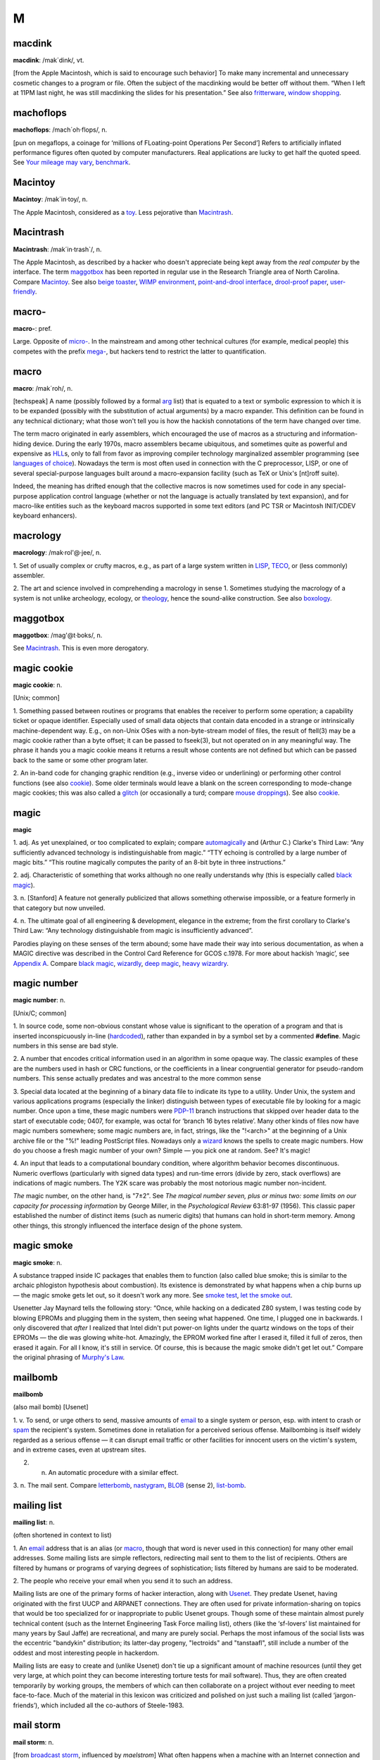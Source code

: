 ===
M
===

macdink
===========

**macdink**: /mak´dink/, vt.

[from the Apple Macintosh, which is said to encourage such behavior] To
make many incremental and unnecessary cosmetic changes to a program or
file. Often the subject of the macdinking would be better off without
them. “When I left at 11PM last night, he was still macdinking the
slides for his presentation.” See also
`fritterware <./F.html#fritterware>`__, `window
shopping <./W.html#window-shopping>`__.

 

machoflops
==============

 

**machoflops**: /mach´oh·flops/, n.

[pun on megaflops, a coinage for ‘millions of FLoating-point Operations
Per Second’] Refers to artificially inflated performance figures often
quoted by computer manufacturers. Real applications are lucky to get
half the quoted speed. See `Your mileage may
vary <./Y.html#Your-mileage-may-vary>`__,
`benchmark <./B.html#benchmark>`__.



Macintoy
===========

 

**Macintoy**: /mak´in·toy/, n.

The Apple Macintosh, considered as a `toy <./T.html#toy>`__. Less
pejorative than `Macintrash <Macintrash>`__.



Macintrash
============

 

**Macintrash**: /mak´in·trash\`/, n.

The Apple Macintosh, as described by a hacker who doesn't appreciate
being kept away from the *real computer* by the interface. The term
`maggotbox <maggotbox>`__ has been reported in regular use in the
Research Triangle area of North Carolina. Compare
`Macintoy <Macintoy>`__. See also `beige
toaster <./B.html#beige-toaster>`__, `WIMP
environment <./W.html#WIMP-environment>`__, `point-and-drool
interface <./P.html#point-and-drool-interface>`__, `drool-proof
paper <./D.html#drool-proof-paper>`__,
`user-friendly <./U.html#user-friendly>`__.

 


macro-
===========

 

**macro-**: pref.

Large. Opposite of `micro- <micro->`__. In the mainstream and
among other technical cultures (for example, medical people) this
competes with the prefix `mega- <mega->`__, but hackers tend to
restrict the latter to quantification.

 



macro
============

 

**macro**: /mak´roh/, n.

[techspeak] A name (possibly followed by a formal
`arg <./A.html#arg>`__ list) that is equated to a text or symbolic
expression to which it is to be expanded (possibly with the substitution
of actual arguments) by a macro expander. This definition can be found
in any technical dictionary; what those won't tell you is how the
hackish connotations of the term have changed over time.

The term macro originated in early assemblers, which encouraged the use
of macros as a structuring and information-hiding device. During the
early 1970s, macro assemblers became ubiquitous, and sometimes quite as
powerful and expensive as `HLL <./H.html#HLL>`__\ s, only to fall
from favor as improving compiler technology marginalized assembler
programming (see `languages of
choice <./L.html#languages-of-choice>`__). Nowadays the term is most
often used in connection with the C preprocessor, LISP, or one of
several special-purpose languages built around a macro-expansion
facility (such as TeX or Unix's [nt]roff suite).

Indeed, the meaning has drifted enough that the collective macros is now
sometimes used for code in any special-purpose application control
language (whether or not the language is actually translated by text
expansion), and for macro-like entities such as the keyboard macros
supported in some text editors (and PC TSR or Macintosh INIT/CDEV
keyboard enhancers).



macrology
============

 

**macrology**: /mak·rol'@·jee/, n.

1. Set of usually complex or crufty macros, e.g., as part of a large
system written in `LISP <./L.html#LISP>`__,
`TECO <./T.html#TECO>`__, or (less commonly) assembler.

2. The art and science involved in comprehending a macrology in sense 1.
Sometimes studying the macrology of a system is not unlike archeology,
ecology, or `theology <./T.html#theology>`__, hence the sound-alike
construction. See also `boxology <./B.html#boxology>`__.

 


maggotbox
==============

 

**maggotbox**: /mag'@t·boks/, n.

See `Macintrash <Macintrash>`__. This is even more derogatory.

 


magic cookie
==============

 

**magic cookie**: n.

[Unix; common]

1. Something passed between routines or programs that enables the
receiver to perform some operation; a capability ticket or opaque
identifier. Especially used of small data objects that contain data
encoded in a strange or intrinsically machine-dependent way. E.g., on
non-Unix OSes with a non-byte-stream model of files, the result of
ftell(3) may be a magic cookie rather than a byte offset; it can be
passed to fseek(3), but not operated on in any meaningful way. The
phrase it hands you a magic cookie means it returns a result whose
contents are not defined but which can be passed back to the same or
some other program later.

2. An in-band code for changing graphic rendition (e.g., inverse video
or underlining) or performing other control functions (see also
`cookie <./C.html#cookie>`__). Some older terminals would leave a
blank on the screen corresponding to mode-change magic cookies; this was
also called a `glitch <./G.html#glitch>`__ (or occasionally a turd;
compare `mouse droppings <mouse-droppings>`__). See also
`cookie <./C.html#cookie>`__.



magic
=============

 

**magic**

1. adj. As yet unexplained, or too complicated to explain; compare
`automagically <./A.html#automagically>`__ and (Arthur C.) Clarke's
Third Law: “Any sufficiently advanced technology is indistinguishable
from magic.” “TTY echoing is controlled by a large number of magic
bits.” “This routine magically computes the parity of an 8-bit byte in
three instructions.”

2. adj. Characteristic of something that works although no one really
understands why (this is especially called `black
magic <./B.html#black-magic>`__).

3. n. [Stanford] A feature not generally publicized that allows
something otherwise impossible, or a feature formerly in that category
but now unveiled.

4. n. The ultimate goal of all engineering & development, elegance in
the extreme; from the first corollary to Clarke's Third Law: “Any
technology distinguishable from magic is insufficiently advanced”.

Parodies playing on these senses of the term abound; some have made
their way into serious documentation, as when a MAGIC directive was
described in the Control Card Reference for GCOS c.1978. For more about
hackish ‘magic’, see `Appendix A <../appendixa>`__. Compare `black
magic <./B.html#black-magic>`__, `wizardly <./W.html#wizardly>`__,
`deep magic <./D.html#deep-magic>`__, `heavy
wizardry <./H.html#heavy-wizardry>`__.

 


magic number
================
 

**magic number**: n.

[Unix/C; common]

1. In source code, some non-obvious constant whose value is significant
to the operation of a program and that is inserted inconspicuously
in-line (`hardcoded <./H.html#hardcoded>`__), rather than expanded in
by a symbol set by a commented **#define**. Magic numbers in this sense
are bad style.

2. A number that encodes critical information used in an algorithm in
some opaque way. The classic examples of these are the numbers used in
hash or CRC functions, or the coefficients in a linear congruential
generator for pseudo-random numbers. This sense actually predates and
was ancestral to the more common sense

3. Special data located at the beginning of a binary data file to
indicate its type to a utility. Under Unix, the system and various
applications programs (especially the linker) distinguish between types
of executable file by looking for a magic number. Once upon a time,
these magic numbers were `PDP-11 <./P.html#PDP-11>`__ branch
instructions that skipped over header data to the start of executable
code; 0407, for example, was octal for ‘branch 16 bytes relative’. Many
other kinds of files now have magic numbers somewhere; some magic
numbers are, in fact, strings, like the "!<arch>" at the beginning of
a Unix archive file or the "%!" leading PostScript files. Nowadays
only a `wizard <./W.html#wizard>`__ knows the spells to create magic
numbers. How do you choose a fresh magic number of your own? Simple —
you pick one at random. See? It's magic!

4. An input that leads to a computational boundary condition, where
algorithm behavior becomes discontinuous. Numeric overflows
(particularly with signed data types) and run-time errors (divide by
zero, stack overflows) are indications of magic numbers. The Y2K scare
was probably the most notorious magic number non-incident.

*The* magic number, on the other hand, is "7±2". See *The magical
number seven, plus or minus two: some limits on our capacity for
processing information* by George Miller, in the *Psychological Review*
63:81-97 (1956). This classic paper established the number of distinct
items (such as numeric digits) that humans can hold in short-term
memory. Among other things, this strongly influenced the interface
design of the phone system.



magic smoke
==============

 

**magic smoke**: n.

A substance trapped inside IC packages that enables them to function
(also called blue smoke; this is similar to the archaic phlogiston
hypothesis about combustion). Its existence is demonstrated by what
happens when a chip burns up — the magic smoke gets let out, so it
doesn't work any more. See `smoke test <./S.html#smoke-test>`__,
`let the smoke out <./L.html#let-the-smoke-out>`__.

Usenetter Jay Maynard tells the following story: “Once, while hacking on
a dedicated Z80 system, I was testing code by blowing EPROMs and
plugging them in the system, then seeing what happened. One time, I
plugged one in backwards. I only discovered that *after* I realized that
Intel didn't put power-on lights under the quartz windows on the tops of
their EPROMs — the die was glowing white-hot. Amazingly, the EPROM
worked fine after I erased it, filled it full of zeros, then erased it
again. For all I know, it's still in service. Of course, this is because
the magic smoke didn't get let out.” Compare the original phrasing of
`Murphy's Law <Murphys-Law>`__.

 


mailbomb
===============

 

**mailbomb**

(also mail bomb) [Usenet]

1. v. To send, or urge others to send, massive amounts of
`email <./E.html#email>`__ to a single system or person, esp. with
intent to crash or `spam <./S.html#spam>`__ the recipient's system.
Sometimes done in retaliation for a perceived serious offense.
Mailbombing is itself widely regarded as a serious offense — it can
disrupt email traffic or other facilities for innocent users on the
victim's system, and in extreme cases, even at upstream sites.

2. n. An automatic procedure with a similar effect.

3. n. The mail sent. Compare `letterbomb <./L.html#letterbomb>`__,
`nastygram <./N.html#nastygram>`__, `BLOB <./B.html#BLOB>`__
(sense 2), `list-bomb <./L.html#list-bomb>`__.

 


mailing list
=======================

 

**mailing list**: n.

(often shortened in context to list)

1. An `email <./E.html#email>`__ address that is an alias (or
`macro <macro>`__, though that word is never used in this
connection) for many other email addresses. Some mailing lists are
simple reflectors, redirecting mail sent to them to the list of
recipients. Others are filtered by humans or programs of varying degrees
of sophistication; lists filtered by humans are said to be moderated.

2. The people who receive your email when you send it to such an
address.

Mailing lists are one of the primary forms of hacker interaction, along
with `Usenet <./U.html#Usenet>`__. They predate Usenet, having
originated with the first UUCP and ARPANET connections. They are often
used for private information-sharing on topics that would be too
specialized for or inappropriate to public Usenet groups. Though some of
these maintain almost purely technical content (such as the Internet
Engineering Task Force mailing list), others (like the ‘sf-lovers’ list
maintained for many years by Saul Jaffe) are recreational, and many are
purely social. Perhaps the most infamous of the social lists was the
eccentric "bandykin" distribution; its latter-day progeny,
"lectroids" and "tanstaafl", still include a number of the oddest
and most interesting people in hackerdom.

Mailing lists are easy to create and (unlike Usenet) don't tie up a
significant amount of machine resources (until they get very large, at
which point they can become interesting torture tests for mail
software). Thus, they are often created temporarily by working groups,
the members of which can then collaborate on a project without ever
needing to meet face-to-face. Much of the material in this lexicon was
criticized and polished on just such a mailing list (called
‘jargon-friends’), which included all the co-authors of Steele-1983.

 



mail storm
==============

 

**mail storm**: n.

[from `broadcast storm <./B.html#broadcast-storm>`__, influenced by
*maelstrom*] What often happens when a machine with an Internet
connection and active users re-connects after extended downtime — a
flood of incoming mail that brings the machine to its knees. See also
`hairball <./H.html#hairball>`__.

 



mainframe
=============

 

**mainframe**: n.

Term originally referring to the cabinet containing the central
processor unit or ‘main frame’ of a room-filling `Stone
Age <./S.html#Stone-Age>`__ batch machine. After the emergence of
smaller minicomputer designs in the early 1970s, the traditional `big
iron <./B.html#big-iron>`__ machines were described as ‘mainframe
computers’ and eventually just as mainframes. The term carries the
connotation of a machine designed for batch rather than interactive use,
though possibly with an interactive timesharing operating system
retrofitted onto it; it is especially used of machines built by IBM,
Unisys, and the other great `dinosaur <./D.html#dinosaur>`__\ s
surviving from computing's `Stone Age <./S.html#Stone-Age>`__.

It has been common wisdom among hackers since the late 1980s that the
mainframe architectural tradition is essentially dead (outside of the
tiny market for `number-crunching <./N.html#number-crunching>`__
supercomputers having been swamped by the recent huge advances in IC
technology and low-cost personal computing. The wave of failures,
takeovers, and mergers among traditional mainframe makers in the early
1990s bore this out. The biggest mainframer of all, IBM, was compelled
to re-invent itself as a huge systems-consulting house. (See `dinosaurs
mating <./D.html#dinosaurs-mating>`__ and `killer
micro <./K.html#killer-micro>`__).

However, in yet another instance of the `cycle of
reincarnation <./C.html#cycle-of-reincarnation>`__, the port of Linux
to the IBM S/390 architecture in 1999 — assisted by IBM — produced a
resurgence of interest in mainframe computing as a way of providing huge
quantities of easily maintainable, reliable virtual Linux servers,
saving IBM's mainframe division from almost certain extinction.

 


main loop
==============

 

**main loop**: n.

The top-level control flow construct in an input- or event-driven
program, the one which receives and acts or dispatches on the program's
input. See also `driver <./D.html#driver>`__.

 



mainsleaze
==============

 

**mainsleaze**: n.

1. Spam emitted by a reputable, mainstream company (as opposed to
fly-by-night Viagra oeddlers and the like). Sometime this happens in
honest ignorance, but the reputation danage can take years to live down.

2. Occasionally used for a big-time spammer, with its own `fat
pipe <./F.html#fat-pipe>`__, their own mailservers, and a `pink
contract <./P.html#pink-contract>`__. Almost impossible to get shut
down.

 



malware
==================

 

**malware**: n.

[Common] Malicious software. Software intended to cause consequences the
unwitting user would not choose; especially used of
`virus <./V.html#virus>`__ or `Trojan
horse <./T.html#Trojan-horse>`__ software.

management
===========

 

**management**: n.

1. Corporate power elites distinguished primarily by their distance from
actual productive work and their chronic failure to manage (see also
`suit <./S.html#suit>`__). Spoken derisively, as in “\ *Management*
decided that ...”.

2. Mythically, a vast bureaucracy responsible for all the world's minor
irritations. Hackers' satirical public notices are often signed ‘The
Mgt’; this derives from the *Illuminatus* novels (see the
`Bibliography <../pt03.html#bibliography>`__ in Appendix C).



mandelbug
====================

 

**mandelbug**: /man´del·buhg/, n.

[from the Mandelbrot set] A bug whose underlying causes are so complex
and obscure as to make its behavior appear chaotic or even
non-deterministic. This term implies that the speaker thinks it is a
`Bohr bug <./B.html#Bohr-bug>`__, rather than a
`heisenbug <./H.html#heisenbug>`__. See also
`schroedinbug <./S.html#schroedinbug>`__.

 


manged
===================

 

**manged**: /mahnjd/, n.

[probably from the French ‘manger’ or Italian ‘mangiare’, to eat;
perhaps influenced by English ‘mange’, ‘mangy’] adj. Refers to anything
that is mangled or damaged, usually beyond repair. “The disk was manged
after the electrical storm.” Compare `mung <mung>`__.

 

mangled name
====================

 

**mangled name**: n.

A name, appearing in a C++ object file, that is a coded representation
of the object declaration as it appears in the source. Mangled names are
used because C++ allows multiple objects to have the same name, as long
as they are distinguishable in some other way, such as by having
different parameter types. Thus, the internal name must have that
additional information embedded in it, using the limited character set
allowed by most linkers. For instance, one popular compiler encodes the
standard library function declaration “memchr(const void\*,int,unsigned
int)” as “@memchr$qpxviui”.

 

mangle
================

 

**mangle**: vt.

1. Used similarly to `mung <mung>`__ or
`scribble <./S.html#scribble>`__, but more violent in its
connotations; something that is mangled has been irreversibly and
totally trashed.

2. To produce the `mangled name <mangled-name>`__ corresponding
to a C++ declaration.

 


mangler
=================
 

**mangler**: n.

[DEC] A manager. Compare `management <management>`__. Note that
`system mangler <./S.html#system-mangler>`__ is somewhat different in
connotation.

 



man page
=============

 

**man page**: n.

A page from the Unix Programmer's Manual, documenting one of Unix's many
commands, system calls, library subroutines, device driver interfaces,
file formats, games, macro packages, or maintenance utilities. By
extension, the term “man page” may be used to refer to documentation of
any kind, under any system, though it is most likely to be confined to
short on-line references.

As mentioned in `Chapter 11, *Other Lexicon
Conventions <../conventions>`__, there is a standard syntax for
referring to man page entries: the phrase “foo(n)” refers to the page
for “foo” in chapter n of the manual, where chapter 1 is user commands,
chapter 2 is system calls, etc.

The man page format is beloved, or berated, for having the same sort of
pithy utility as the rest of Unix. Man pages tend to be written as very
compact, concise descriptions which are complete but not forgiving of
the lazy or careless reader. Their stylized format does a good job of
summarizing the essentials: invocation syntax, options, basic
functionality. While such a concise reference is perfect for the
do-one-thing-and-do-it-well tools which are favored by the Unix
philosophy, it admittedly breaks down when applied to a command which is
itself a major subsystem.

 

+  +  +  ---+
| `Prev <malware>`__    | `Up <../M>`__         |  `Next <management>`__   |
+  +  +  ---+
| malware                    | `Home <../index>`__   |  management                   |
+  +  +  ---+

manularity
===============

 

**manularity**: /man\`yoo·la´ri·tee/, n.

[prob. fr. techspeak manual + granularity] A notional measure of the
manual labor required for some task, particularly one of the sort that
automation is supposed to eliminate. “Composing English on paper has
much higher manularity than using a text editor, especially in the
revising stage.” Hackers tend to consider manularity a symptom of
primitive methods; in fact, a true hacker confronted with an apparent
requirement to do a computing task `by hand <./B.html#by-hand>`__
will inevitably seize the opportunity to build another tool (see
`toolsmith <./T.html#toolsmith>`__).

 

+  +  +  ------+
| `Prev <mangler>`__    | `Up <../M>`__         |  `Next <marching-ants>`__   |
+  +  +  ------+
| mangler                    | `Home <../index>`__   |  marching ants                   |
+  +  +  ------+

marbles
================

 

**marbles**: pl.n.

[from mainstream “lost all his/her marbles”] The minimum needed to build
your way further up some hierarchy of tools or abstractions. After a bad
system crash, you need to determine if the machine has enough marbles to
come up on its own, or enough marbles to allow a rebuild from backups,
or if you need to rebuild from scratch. “This compiler doesn't even have
enough marbles to compile `hello world <./H.html#hello-world>`__.”

 

+  ------+  +  -+
| `Prev <marching-ants>`__    | `Up <../M>`__         |  `Next <marginal>`__   |
+  ------+  +  -+
| marching ants                    | `Home <../index>`__   |  marginal                   |
+  ------+  +  -+

marching ants
==================

 

**marching ants**

The animated dotted-line marquee that indicates a rectangle or item
select in Adobe Photoshop, the GIMP, and other similar image-editing
programs.

 

+  ---+  +  +
| `Prev <manularity>`__    | `Up <../M>`__         |  `Next <marbles>`__   |
+  ---+  +  +
| manularity                    | `Home <../index>`__   |  marbles                   |
+  ---+  +  +

marginal
==============

 

**marginal**: adj.

[common]

1. [techspeak] An extremely small change. “A marginal increase in
`core <./C.html#core>`__ can decrease `GC <./G.html#GC>`__ time
drastically.” In everyday terms, this means that it is a lot easier to
clean off your desk if you have a spare place to put some of the junk
while you sort through it.

2. Of little merit. “This proposed new feature seems rather marginal to
me.”

3. Of extremely small probability of `win <./W.html#win>`__\ ning.
“The power supply was rather marginal anyway; no wonder it fried.”

 

+  +  +  ---+
| `Prev <marbles>`__    | `Up <../M>`__         |  `Next <marginally>`__   |
+  +  +  ---+
| marbles                    | `Home <../index>`__   |  marginally                   |
+  +  +  ---+

marginally
============
 

**marginally**: adv.

Slightly. “The ravs here are only marginally better than at Small Eating
Place.” See `epsilon <./E.html#epsilon>`__.

 

+  -+  +  ---+
| `Prev <marginal>`__    | `Up <../M>`__         |  `Next <marketroid>`__   |
+  -+  +  ---+
| marginal                    | `Home <../index>`__   |  marketroid                   |
+  -+  +  ---+

marketroid
==============

 

**marketroid**: /mar´k@·troyd/, n.

alt.: marketing slime, marketeer, mar­ket­ing droid, marketdroid. A
member of a company's marketing department, esp. one who promises users
that the next version of a product will have features that are not
actually scheduled for inclusion, are extremely difficult to implement,
and/or are in violation of the laws of physics; and/or one who describes
existing features (and misfeatures) in ebullient, buzzword-laden
adspeak. Derogatory. Compare `droid <./D.html#droid>`__.

 

+  ---+  + -----------+
| `Prev <marginally>`__    | `Up <../M>`__         |  `Next <Mars>`__   |
+  ---+  + -----------+
| marginally                    | `Home <../index>`__   |  Mars                   |
+  ---+  + -----------+

Mars
===============

 

**Mars**: n.

A legendary tragic failure, the archetypal Hacker Dream Gone Wrong. Mars
was the code name for a family of PDP-10-compatible computers built by
Systems Concepts (now, The SC Group): the multi-processor SC-30M, the
small uniprocessor SC-25, and the never-built superprocessor SC-40.
These machines were marvels of engineering design; although not much
slower than the unique `Foonly <./F.html#Foonly>`__ F-1, they were
physically smaller and consumed less power than the much slower
`DEC <./D.html#DEC>`__ KS10 or Foonly F-2, F-3, or F-4 machines. They
were also completely compatible with the DEC KL10, and ran all KL10
binaries (including the operating system) with no modifications at about
2--3 times faster than a KL10.

When DEC cancelled the Jupiter project in 1983 (their followup to the
PDP-10), Systems Concepts should have made a bundle selling their
machine into shops with a lot of software investment in PDP-10s, and in
fact their spring 1984 announcement generated a great deal of excitement
in the PDP-10 world. TOPS-10 was running on the Mars by the summer of
1984, and TOPS-20 by early fall. Unfortunately, the hackers running
Systems Concepts were much better at designing machines than at mass
producing or selling them; the company allowed itself to be sidetracked
by a bout of perfectionism into continually improving the design, and
lost credibility as delivery dates continued to slip. They also
overpriced the product ridiculously; they believed they were competing
with the KL10 and `VAX <./V.html#VAX>`__ 8600 and failed to reckon
with the likes of Sun Microsystems and other hungry startups building
workstations with power comparable to the KL10 at a fraction of the
price. By the time SC shipped the first SC-30M to Stanford in late 1985,
most customers had already made the traumatic decision to abandon the
PDP-10, usually for VMS or Unix boxes. Most of the Mars computers built
ended up being purchased by CompuServe.

This tale and the related saga of `Foonly <./F.html#Foonly>`__ hold a
lesson for hackers: if you want to play in the `Real
World <./R.html#Real-World>`__, you need to learn Real World moves.

 

+  ---+  +  +
| `Prev <marketroid>`__    | `Up <../M>`__         |  `Next <martian>`__   |
+  ---+  +  +
| marketroid                    | `Home <../index>`__   |  martian                   |
+  ---+  +  +

martian
=============
 

**martian**: n.

A packet sent on a TCP/IP network with a source address of the test
loopback interface [127.0.0.1]. This means that it will come back
labeled with a source address that is clearly not of this earth. “The
domain server is getting lots of packets from Mars. Does that gateway
have a martian filter?” Compare `Christmas tree
packet <./C.html#Christmas-tree-packet>`__,
`Godzillagram <./G.html#Godzillagram>`__.

 

+ -----------+  +  +
| `Prev <Mars>`__    | `Up <../M>`__         |  `Next <massage>`__   |
+ -----------+  +  +
| Mars                    | `Home <../index>`__   |  massage                   |
+ -----------+  +  +

massage
==============
 

**massage**: vt.

[common] Vague term used to describe ‘smooth’ transformations of a data
set into a different form, esp. transformations that do not lose
information. Connotes less pain than `munch <munch>`__ or
`crunch <./C.html#crunch>`__. “He wrote a program that massages X
bitmap files into GIF format.” Compare `slurp <./S.html#slurp>`__.

 

+  +  +  -+
| `Prev <martian>`__    | `Up <../M>`__         |  `Next <math-out>`__   |
+  +  +  -+
| martian                    | `Home <../index>`__   |  math-out                   |
+  +  +  -+

math-out
==============

 

**math-out**: n.

[poss. from ‘white-out’ (the blizzard variety)] A paper or presentation
so encrusted with mathematical or other formal notation as to be
incomprehensible. This may be a device for concealing the fact that it
is actually `content-free <./C.html#content-free>`__. See also
`numbers <./N.html#numbers>`__, `social science
number <./S.html#social-science-number>`__.

|image0|

A `math-out <math-out>`__ approach to history.

(The next cartoon in the Crunchly saga is
`73-05-19 <./S.html#space-cadet-keyboard.html#crunchly73-05-19>`__. The
previous one is the `frontispiece <../lexicon.html#crunchly-1>`__.)

 

+  +  + -------------+
| `Prev <massage>`__    | `Up <../M>`__         |  `Next <Matrix>`__   |
+  +  + -------------+
| massage                    | `Home <../index>`__   |  Matrix                   |
+  +  + -------------+

.. |image0| image:: ../_static/73-05-18.png

Matrix
=============

 

**Matrix**: n.

[FidoNet]

1. What the Opus BBS software and sysops call
`FidoNet <./F.html#FidoNet>`__.

2. Fanciful term for a `cyberspace <./C.html#cyberspace>`__ expected
to emerge from current networking experiments (see `the
network <./T.html#the-network>`__). The name of the rather good 1999
`cypherpunk <./C.html#cypherpunk>`__ movie *The Matrix* played on
this sense, which however had been established for years before.

3. The totality of present-day computer networks (popularized in this
sense by John Quarterman; rare outside academic literature).

 

+  -+  +  ------------+
| `Prev <math-out>`__    | `Up <../M>`__         |  `Next <maximum-Maytag-mode>`__   |
+  -+  +  ------------+
| math-out                    | `Home <../index>`__   |  maximum Maytag mode                   |
+  -+  +  ------------+

maximum Maytag mode
====================
 

**maximum Maytag mode**: n.

What a `washing machine <./W.html#washing-machine>`__ or, by
extension, any disk drive is in when it's being used so heavily that
it's shaking like an old Maytag with an unbalanced load. If prolonged
for any length of time, can lead to disks becoming `walking
drives <./W.html#walking-drives>`__. In 1999 it's been some years
since hard disks were large enough to do this, but the same phenomenon
has recently been reported with 24X CD-ROM drives.

 

+ -------------+  +  ------+
| `Prev <Matrix>`__    | `Up <../M>`__         |  `Next <McQuary-limit>`__   |
+ -------------+  +  ------+
| Matrix                    | `Home <../index>`__   |  McQuary limit                   |
+ -------------+  +  ------+

McQuary limit
===============

 

**McQuary limit**

[from the name of the founder of "alt.fan.warlord"; see
`warlording <./W.html#warlording>`__.] 4 lines of at most 80
characters each, sometimes still cited on Usenet as the maximum
acceptable size of a `sig block <./S.html#sig-block>`__. Before the
great bandwidth explosion of the early 1990s, long sigs actually cost
people running Usenet servers significant amounts of money. Nowadays
social pressure against long sigs is intended to avoid waste of human
attention rather than machine bandwidth. Accordingly, the McQuary limit
should be considered a rule of thumb rather than a hard limit; it's best
to avoid sigs that are large, repetitive, and distracting. See also
`warlording <./W.html#warlording>`__.

 

+  ------------+  +  --+
| `Prev <maximum-Maytag-mode>`__    | `Up <../M>`__         |  `Next <meatspace>`__   |
+  ------------+  +  --+
| maximum Maytag mode                    | `Home <../index>`__   |  meatspace                   |
+  ------------+  +  --+

meatspace
============

 

**meatspace**: /meet´spays/, n.

The physical world, where the meat lives — as opposed to
`cyberspace <./C.html#cyberspace>`__. Hackers are actually more
willing to use this term than ‘cyberspace’, because it's not speculative
— we already have a running meatspace implementation (the universe).
Compare `RL <./R.html#RL>`__.

 

+  ------+  +  -+
| `Prev <McQuary-limit>`__    | `Up <../M>`__         |  `Next <meatware>`__   |
+  ------+  +  -+
| McQuary limit                    | `Home <../index>`__   |  meatware                   |
+  ------+  +  -+

meatware
=================

 

**meatware**: n.

Synonym for `wetware <./W.html#wetware>`__. Less common.

 

+  --+  + -------------+
| `Prev <meatspace>`__    | `Up <../M>`__         |  `Next <meeces>`__   |
+  --+  + -------------+
| meatspace                    | `Home <../index>`__   |  meeces                   |
+  --+  + -------------+

meeces
============

 

**meeces**: /mees'@z/, n.

[TMRC] Occasional furry visitors who are not
`urchin <./U.html#urchin>`__\ s. [That is, mice. This may no longer
be in live use; it clearly derives from the refrain of the early-1960s
cartoon character Mr. Jinks: “I hate meeces to *pieces*!” — ESR]

 

+  -+  + ----------+
| `Prev <meatware>`__    | `Up <../M>`__         |  `Next <meg>`__   |
+  -+  + ----------+
| meatware                    | `Home <../index>`__   |  meg                   |
+  -+  + ----------+

mega-
===========

 

**mega-**: /me´g@/, pref.

[SI] See `quantifiers <./Q.html#quantifiers>`__.

 

+ ----------+  +  --+
| `Prev <meg>`__    | `Up <../M>`__         |  `Next <megapenny>`__   |
+ ----------+  +  --+
| meg                    | `Home <../index>`__   |  megapenny                   |
+ ----------+  +  --+

megapenny
==============
 

**megapenny**: /meg'@·pen\`ee/, n.

$10,000 (1 cent \* "106"). Used semi-humorously as a unit in comparing
computer cost and performance figures.

 

+ ------------+  + -----------+
| `Prev <mega->`__    | `Up <../M>`__         |  `Next <MEGO>`__   |
+ ------------+  + -----------+
| mega-                    | `Home <../index>`__   |  MEGO                   |
+ ------------+  + -----------+

meg
=============

 

**meg**: /meg/, n.

See `quantifiers <./Q.html#quantifiers>`__.

 

+ -------------+  + ------------+
| `Prev <meeces>`__    | `Up <../M>`__         |  `Next <mega->`__   |
+ -------------+  + ------------+
| meeces                    | `Home <../index>`__   |  mega-                   |
+ -------------+  + ------------+

MEGO
=========

 

**MEGO**: /me´goh/, /mee´goh/

[“My Eyes Glaze Over”, often “Mine Eyes Glazeth (sic) Over”, attributed
to the futurologist Herman Kahn] Also MEGO factor.

1. n. A `handwave <./H.html#handwave>`__ intended to confuse the
listener and hopefully induce agreement because the listener does not
want to admit to not understanding what is going on. MEGO is usually
directed at senior management by engineers and contains a high
proportion of `TLA <./T.html#TLA>`__\ s.

2. excl. An appropriate response to MEGO tactics.

3. Among non-hackers, often refers not to behavior that causes the eyes
to glaze, but to the eye-glazing reaction itself, which may be triggered
by the mere threat of excessive technical detail as effectively as by an
actual excess of it.

 

+  --+  +  ----------+
| `Prev <megapenny>`__    | `Up <../M>`__         |  `Next <meltdown--network>`__   |
+  --+  +  ----------+
| megapenny                    | `Home <../index>`__   |  meltdown, network                   |
+  --+  +  ----------+

meltdown, network
====================

 

**meltdown, network**: n.

See `network meltdown <./N.html#network-meltdown>`__.

 

+ -----------+  + -----------+
| `Prev <MEGO>`__    | `Up <../M>`__         |  `Next <meme>`__   |
+ -----------+  + -----------+
| MEGO                    | `Home <../index>`__   |  meme                   |
+ -----------+  + -----------+

meme
=============
 

**meme**: /meem/, n.

[coined by analogy with ‘gene’, by Richard Dawkins] An idea considered
as a `replicator <./R.html#replicator>`__, esp. with the connotation
that memes parasitize people into propagating them much as viruses do.
Used esp. in the phrase meme complex denoting a group of mutually
supporting memes that form an organized belief system, such as a
religion. This lexicon is an (epidemiological) vector of the ‘hacker
subculture’ meme complex; each entry might be considered a meme.
However, meme is often misused to mean meme complex. Use of the term
connotes acceptance of the idea that in humans (and presumably other
tool- and language-using sophonts) cultural evolution by selection of
adaptive ideas has superseded biological evolution by selection of
hereditary traits. Hackers find this idea congenial for tolerably
obvious reasons.

 

+  ----------+  +  ----+
| `Prev <meltdown--network>`__    | `Up <../M>`__         |  `Next <meme-plague>`__   |
+  ----------+  +  ----+
| meltdown, network                    | `Home <../index>`__   |  meme plague                   |
+  ----------+  +  ----+

meme plague
================
 

**meme plague**: n.

The spread of a successful but pernicious `meme <meme>`__, esp.
one that parasitizes the victims into giving their all to propagate it.
Astrology, BASIC, and the other guy's religion are often considered to
be examples. This usage is given point by the historical fact that
‘joiner’ ideologies like Naziism or various forms of millennarian
Christianity have exhibited plague-like cycles of exponential growth
followed by collapses to small reservoir populations.

 

+ -----------+  +  -+
| `Prev <meme>`__    | `Up <../M>`__         |  `Next <memetics>`__   |
+ -----------+  +  -+
| meme                    | `Home <../index>`__   |  memetics                   |
+ -----------+  +  -+

memetics
==============

 

**memetics**: /me·met´iks/, n.

[from `meme <meme>`__] The study of memes. As of early 2003, this
is still an extremely informal and speculative endeavor, though the
first steps towards at least statistical rigor have been made by H.
Keith Henson and others. Memetics is a popular topic for speculation
among hackers, who like to see themselves as the architects of the new
information ecologies in which memes live and replicate.

 

+  ----+  +  -----+
| `Prev <meme-plague>`__    | `Up <../M>`__         |  `Next <memory-farts>`__   |
+  ----+  +  -----+
| meme plague                    | `Home <../index>`__   |  memory farts                   |
+  ----+  +  -----+

memory farts
=================

 

**memory farts**: n.

The flatulent sounds that some DOS box BIOSes (most notably AMI's) make
when checking memory on bootup.

 

+  -+  +  ----+
| `Prev <memetics>`__    | `Up <../M>`__         |  `Next <memory-leak>`__   |
+  -+  +  ----+
| memetics                    | `Home <../index>`__   |  memory leak                   |
+  -+  +  ----+

memory leak
==============

 

**memory leak**: n.

An error in a program's dynamic-store allocation logic that causes it to
fail to reclaim discarded memory, leading to eventual collapse due to
memory exhaustion. Also (esp. at CMU) called `core
leak <./C.html#core-leak>`__. These problems were severe on older
machines with small, fixed-size address spaces, and special “leak
detection” tools were commonly written to root them out. With the advent
of virtual memory, it is unfortunately easier to be sloppy about wasting
a bit of memory (although when you run out of memory on a VM machine, it
means you've got a *real* leak!). See `aliasing
bug <./A.html#aliasing-bug>`__, `fandango on
core <./F.html#fandango-on-core>`__, `smash the
stack <./S.html#smash-the-stack>`__, `precedence
lossage <./P.html#precedence-lossage>`__, `overrun
screw <./O.html#overrun-screw>`__, `leaky
heap <./L.html#leaky-heap>`__, `leak <./L.html#leak>`__.

 

+  -----+  +  -----+
| `Prev <memory-farts>`__    | `Up <../M>`__         |  `Next <memory-smash>`__   |
+  -----+  +  -----+
| memory farts                    | `Home <../index>`__   |  memory smash                   |
+  -----+  +  -----+

memory smash
=============

 

**memory smash**: n.

[XEROX PARC] Writing through a pointer that doesn't point to what you
think it does. This occasionally reduces your memory to a rubble of
bits. Note that this is subtly different from (and more general than)
related terms such as a `memory leak <memory-leak>`__ or
`fandango on core <./F.html#fandango-on-core>`__ because it doesn't
imply an allocation error or overrun condition.

 

+  ----+  +  -+
| `Prev <memory-leak>`__    | `Up <../M>`__         |  `Next <menuitis>`__   |
+  ----+  +  -+
| memory leak                    | `Home <../index>`__   |  menuitis                   |
+  ----+  +  -+

menuitis
=============

 

**menuitis**: /men\`yoo·i:´tis/, n.

Notional disease suffered by software with an obsessively simple-minded
menu interface and no escape. Hackers find this intensely irritating and
much prefer the flexibility of command-line or language-style
interfaces, especially those customizable via macros or a
special-purpose language in which one can encode useful hacks. See
`user-obsequious <./U.html#user-obsequious>`__, `drool-proof
paper <./D.html#drool-proof-paper>`__, `WIMP
environment <./W.html#WIMP-environment>`__, `for the rest of
us <./F.html#for-the-rest-of-us>`__.

 

+  -----+  +  -+
| `Prev <memory-smash>`__    | `Up <../M>`__         |  `Next <mess-dos>`__   |
+  -----+  +  -+
| memory smash                    | `Home <../index>`__   |  mess-dos                   |
+  -----+  +  -+

mess-dos
===============
 

**mess-dos**: /mes·dos/, n.

[semi-obsolescent now that DOS is] Derisory term for MS-DOS. Often
followed by the ritual banishing “Just say No!” See
`MS-DOS <MS-DOS>`__. Most hackers (even many MS-DOS hackers)
loathed MS-DOS for its single-tasking nature, its limits on application
size, its nasty primitive interface, and its ties to IBMness and
Microsoftness (see `fear and
loathing <./F.html#fear-and-loathing>`__). Also mess-loss, messy-dos,
mess-dog, mess-dross, mush-dos, and various combinations thereof. In
Ireland and the U.K. it is even sometimes called ‘Domestos’ after a
brand of toilet cleanser.

 

+  -+  + -----------+
| `Prev <menuitis>`__    | `Up <../M>`__         |  `Next <meta>`__   |
+  -+  + -----------+
| menuitis                    | `Home <../index>`__   |  meta                   |
+  -+  + -----------+

meta bit
=========

 

**meta bit**: n.

The top bit of an 8-bit character, which is on in character values
128--255. Also called `high bit <./H.html#high-bit>`__, `alt
bit <./A.html#alt-bit>`__. Some terminals and consoles (see
`space-cadet keyboard <./S.html#space-cadet-keyboard>`__) have a META
shift key. Others (including, *mirabile dictu*, keyboards on IBM
PC-class machines) have an ALT key. See also `bucky
bits <./B.html#bucky-bits>`__.

Historical note: although in modern usage shaped by a universe of 8-bit
bytes the meta bit is invariably hex 80 (octal 0200), things were
different on earlier machines with 36-bit words and 9-bit bytes. The MIT
and Stanford keyboards (see `space-cadet
keyboard <./S.html#space-cadet-keyboard>`__) generated hex 100 (octal
400) from their meta keys.

 

+ -----------+  +   -+
| `Prev <meta>`__    | `Up <../M>`__         |  `Next <metasyntactic-variable>`__   |
+ -----------+  +   -+
| meta                    | `Home <../index>`__   |  metasyntactic variable                   |
+ -----------+  +   -+

meta
===========

 

**meta**: /me´t@/, /may´t@/, /mee´t@/, pref.

[from analytic philosophy] One level of description up. A metasyntactic
variable is a variable in notation used to describe syntax, and
meta-language is language used to describe language. This is difficult
to explain briefly, but much hacker humor turns on deliberate confusion
between meta-levels. See `hacker humor <./H.html#hacker-humor>`__.

 

+  -+  +  -+
| `Prev <mess-dos>`__    | `Up <../M>`__         |  `Next <meta-bit>`__   |
+  -+  +  -+
| mess-dos                    | `Home <../index>`__   |  meta bit                   |
+  -+  +  -+

metasyntactic variable
========================
 

**metasyntactic variable**: n.

A name used in examples and understood to stand for whatever thing is
under discussion, or any random member of a class of things under
discussion. The word `foo <./F.html#foo>`__ is the
`canonical <./C.html#canonical>`__ example. To avoid confusion,
hackers never (well, hardly ever) use ‘foo’ or other words like it as
permanent names for anything. In filenames, a common convention is that
any filename beginning with a metasyntactic-variable name is a
`scratch <./S.html#scratch>`__ file that may be deleted at any time.

Metasyntactic variables are so called because (1) they are variables in
the metalanguage used to talk about programs etc; (2) they are variables
whose values are often variables (as in usages like “the value of
f(foo,bar) is the sum of foo and bar”). However, it has been plausibly
suggested that the real reason for the term “metasyntactic variable” is
that it sounds good. To some extent, the list of one's preferred
metasyntactic variables is a cultural signature. They occur both in
series (used for related groups of variables or objects) and as
singletons. Here are a few common signatures:

+         -----+                      ------------+
| `foo <./F.html#foo>`__, `bar <./B.html#bar>`__, `baz <./B.html#baz>`__, `quux <./Q.html#quux>`__, quuux, quuuux...:   | MIT/Stanford usage, now found everywhere (thanks largely to early versions of this lexicon!). At MIT (but not at Stanford), `baz <./B.html#baz>`__ dropped out of use for a while in the 1970s and '80s. A common recent mutation of this sequence inserts `qux <./Q.html#qux>`__\ before `quux <./Q.html#quux>`__.   |
+         -----+                      ------------+
| bazola, ztesch:                                                                                                                   | Stanford (from mid-'70s on).                                                                                                                                                                                                                                                                                                   |
+         -----+                      ------------+
| `foo <./F.html#foo>`__, `bar <./B.html#bar>`__, thud, grunt:                                                                | This series was popular at CMU. Other CMU-associated variables include `gorp <./G.html#gorp>`__.                                                                                                                                                                                                                            |
+         -----+                      ------------+
| `foo <./F.html#foo>`__, `bar <./B.html#bar>`__, bletch:                                                                     | Waterloo University. We are informed that the CS club at Waterloo formerly had a sign on its door reading “Ye Olde Foo Bar and Grill”; this led to an attempt to establish “grill” as the third metasyntactic variable, but it never caught on.                                                                                |
+         -----+                      ------------+
| `foo <./F.html#foo>`__, `bar <./B.html#bar>`__, fum:                                                                        | This series is reported to be common at XEROX PARC.                                                                                                                                                                                                                                                                            |
+         -----+                      ------------+
| `fred <./F.html#fred>`__, jim, sheila, `barney <./B.html#barney>`__:                                                        | See the entry for `fred <./F.html#fred>`__. These tend to be Britishisms.                                                                                                                                                                                                                                                   |
+         -----+                      ------------+
| `flarp <./F.html#flarp>`__:                                                                                                    | Popular at Rutgers University and among `GOSMACS <./G.html#GOSMACS>`__ hackers.                                                                                                                                                                                                                                             |
+         -----+                      ------------+
| zxc, spqr, wombat:                                                                                                                | Cambridge University (England).                                                                                                                                                                                                                                                                                                |
+         -----+                      ------------+
| shme                                                                                                                              | Berkeley, GeoWorks, Ingres. Pronounced /shme/ with a short /e/.                                                                                                                                                                                                                                                                |
+         -----+                      ------------+
| foo, bar, baz, bongo                                                                                                              | Yale, late 1970s.                                                                                                                                                                                                                                                                                                              |
+         -----+                      ------------+
| spam, eggs                                                                                                                        | `Python <./P.html#Python>`__ programmers.                                                                                                                                                                                                                                                                                   |
+         -----+                      ------------+
| snork                                                                                                                             | Brown University, early 1970s.                                                                                                                                                                                                                                                                                                 |
+         -----+                      ------------+
| `foo <./F.html#foo>`__, `bar <./B.html#bar>`__, zot                                                                         | Helsinki University of Technology, Finland.                                                                                                                                                                                                                                                                                    |
+         -----+                      ------------+
| blarg, `wibble <./W.html#wibble>`__                                                                                            | New Zealand.                                                                                                                                                                                                                                                                                                                   |
+         -----+                      ------------+
| toto, titi, tata, tutu                                                                                                            | France.                                                                                                                                                                                                                                                                                                                        |
+         -----+                      ------------+
| pippo, pluto, paperino                                                                                                            | Italy. Pippo /pee´po/ and Paperino /pa·per·ee'·no/ are the Italian names for Goofy and Donald Duck.                                                                                                                                                                                                                            |
+         -----+                      ------------+
| aap, noot, mies                                                                                                                   | The Netherlands. These are the first words a child used to learn to spell on a Dutch spelling board.                                                                                                                                                                                                                           |
+         -----+                      ------------+
| oogle, foogle, boogle; zork, gork, bork                                                                                           | These two series (which may be continued with other initial consonents) are reportedly common in England, and said to go back to Lewis Carroll.                                                                                                                                                                                |
+         -----+                      ------------+

Of all these, only foo and bar are universal (and
`baz <./B.html#baz>`__ nearly so). The compounds
`foobar <./F.html#foobar>`__ and foobaz also enjoy very wide
currency. Some jargon terms are also used as metasyntactic names;
`barf <./B.html#barf>`__ and `mumble <mumble>`__, for example.
See also `Commonwealth Hackish <./C.html#Commonwealth-Hackish>`__ for
discussion of numerous metasyntactic variables found in Great Britain
and the Commonwealth.

 

+  -+  + -----------+
| `Prev <meta-bit>`__    | `Up <../M>`__         |  `Next <MFTL>`__   |
+  -+  + -----------+
| meta bit                    | `Home <../index>`__   |  MFTL                   |
+  -+  + -----------+

MFTL
==========

 

**MFTL**: /M·F·T·L/

[abbreviation: ‘My Favorite Toy Language’]

1. adj. Describes a talk on a programming language design that is heavy
on the syntax (with lots of BNF), sometimes even talks about semantics
(e.g., type systems), but rarely, if ever, has any content (see
`content-free <./C.html#content-free>`__). More broadly applied to
talks — even when the topic is not a programming language — in which the
subject matter is gone into in unnecessary and meticulous detail at the
sacrifice of any conceptual content. “Well, it was a typical MFTL talk”.

2. n. Describes a language about which the developers are passionate
(often to the point of proselytic zeal) but no one else cares about.
Applied to the language by those outside the originating group. “He
cornered me about type resolution in his MFTL.”

The first great goal in the mind of the designer of an MFTL is usually
to write a compiler for it, then bootstrap the design away from
contamination by lesser languages by writing a compiler for it in
itself. Thus, the standard put-down question at an MFTL talk is “Has it
been used for anything besides its own compiler?” On the other hand, a
(compiled) language that cannot even be used to write its own compiler
is beneath contempt. (The qualification has become necessary because of
the increasing popularity of interpreted languages like
`Perl <./P.html#Perl>`__ and `Python <./P.html#Python>`__.) See
`break-even point <./B.html#break-even-point>`__. (On a related note,
Doug McIlroy once proposed a test of the generality and utility of a
language and the operating system under which it is compiled: “Is the
output of a FORTRAN program acceptable as input to the FORTRAN
compiler?” In other words, can you write programs that write programs?
(See `toolsmith <./T.html#toolsmith>`__.) Alarming numbers of
(language, OS) pairs fail this test, particularly when the language is
FORTRAN; aficionados are quick to point out that
`Unix <./U.html#Unix>`__ (even using FORTRAN) passes it handily. That
the test could ever be failed is only surprising to those who have had
the good fortune to have worked only under modern systems which lack
OS-supported and -imposed “file types”.)

 

+   -+  + -------------+
| `Prev <metasyntactic-variable>`__    | `Up <../M>`__         |  `Next <mickey>`__   |
+   -+  + -------------+
| metasyntactic variable                    | `Home <../index>`__   |  mickey                   |
+   -+  + -------------+

M
======

 

**M**: pref.

[SI] See `quantifiers <./Q.html#quantifiers>`__.

 

+ -----------+  + ---------+
| `Prev <../M>`__    | `Up <../M>`__         |  `Next <MS>`__   |
+ -----------+  + ---------+
| M                       | `Home <../index>`__   |  M$                   |
+ -----------+  + ---------+

mickey
==========

 

**mickey**: n.

The resolution unit of mouse movement. It has been suggested that the
disney will become a benchmark unit for animation graphics performance.

 

+ -----------+  +  -------------+
| `Prev <MFTL>`__    | `Up <../M>`__         |  `Next <mickey-mouse-program>`__   |
+ -----------+  +  -------------+
| MFTL                    | `Home <../index>`__   |  mickey mouse program                   |
+ -----------+  +  -------------+

mickey mouse program
=====================

 

**mickey mouse program**: n.

North American equivalent of a `noddy <./N.html#noddy>`__ (that is,
trivial) program. Doesn't necessarily have the belittling connotations
of mainstream slang “Oh, that's just mickey mouse stuff!”; sometimes
trivial programs can be very useful.

 

+ -------------+  + -------------+
| `Prev <mickey>`__    | `Up <../M>`__         |  `Next <micro->`__   |
+ -------------+  + -------------+
| mickey                    | `Home <../index>`__   |  micro-                   |
+ -------------+  + -------------+

MicroDroid
=========================

 

**MicroDroid**: n.

[Usenet] A Microsoft employee, esp. one who posts to various
operating-system advocacy newsgroups. MicroDroids post follow-ups to any
messages critical of Microsoft's operating systems, and often end up
sounding like visiting fundamentalist missionaries. See also
`astroturfing <./A.html#astroturfing>`__; compare
`microserf <microserf>`__.

 

+ -------------+  +  -------+
| `Prev <micro->`__    | `Up <../M>`__         |  `Next <microfortnight>`__   |
+ -------------+  +  -------+
| micro-                    | `Home <../index>`__   |  microfortnight                   |
+ -------------+  +  -------+

microfortnight
=================

 

**microfortnight**: n.

1/1000000 of the fundamental unit of time in the
Furlong/Firkin/Fortnight system of measurement; 1.2096 sec. (A furlong
is 1/8th of a mile; a firkin is 9 imperial gallons; the mass unit of the
system is taken to be a firkin of water). The VMS operating system has a
lot of tuning parameters that you can set with the SYSGEN utility, and
one of these is TIMEPROMPTWAIT, the time the system will wait for an
operator to set the correct date and time at boot if it realizes that
the current value is bogus. This time is specified in microfortnights!

Multiple uses of the millifortnight (about 20 minutes) and
`nanofortnight <./N.html#nanofortnight>`__ have also been reported.

 

+  ---+  +  ---+
| `Prev <MicroDroid>`__    | `Up <../M>`__         |  `Next <microLenat>`__   |
+  ---+  +  ---+
| MicroDroid                    | `Home <../index>`__   |  microLenat                   |
+  ---+  +  ---+

micro-
============

 

**micro-**: pref.

1. Very small; this is the root of its use as a quantifier prefix.

2. A quantifier prefix, calling for multiplication by "10-6" (see
`quantifiers <./Q.html#quantifiers>`__). Neither of these uses is
peculiar to hackers, but hackers tend to fling them both around rather
more freely than is countenanced in standard English. It is recorded,
for example, that one CS professor used to characterize the standard
length of his lectures as a microcentury — that is, about 52.6 minutes
(see also `attoparsec <./A.html#attoparsec>`__,
`nanoacre <./N.html#nanoacre>`__, and especially
`microfortnight <microfortnight>`__).

3. Personal or human-scale — that is, capable of being maintained or
comprehended or manipulated by one human being. This sense is
generalized from microcomputer, and is esp. used in contrast with macro-
(the corresponding Greek prefix meaning ‘large’).

4. Local as opposed to global (or `macro- <macro->`__). Thus a
hacker might say that buying a smaller car to reduce pollution only
solves a microproblem; the macroproblem of getting to work might be
better solved by using mass transit, moving to within walking distance,
or (best of all) telecommuting.

 

+  -------------+  +  ---+
| `Prev <mickey-mouse-program>`__    | `Up <../M>`__         |  `Next <MicroDroid>`__   |
+  -------------+  +  ---+
| mickey mouse program                    | `Home <../index>`__   |  MicroDroid                   |
+  -------------+  +  ---+

microLenat
=================

 

**microLenat**: /mi:\`·kroh·len'·@t/, n.

The unit of `bogosity <./B.html#bogosity>`__. Abbreviated µL or mL in
ASCII Consensus is that this is the largest unit practical for everyday
use. The microLenat, originally invented by David Jefferson, was
promulgated as an attack against noted computer scientist Doug Lenat by
a `tenured graduate student <./T.html#tenured-graduate-student>`__ at
CMU. Doug had failed the student on an important exam because the
student gave only “AI is bogus” as his answer to the questions. The slur
is generally considered unmerited, but it has become a running gag
nevertheless. Some of Doug's friends argue that *of course* a microLenat
is bogus, since it is only one millionth of a Lenat. Others have
suggested that the unit should be redesignated after the grad student,
as the microReid.

 

+  -------+  +  --+
| `Prev <microfortnight>`__    | `Up <../M>`__         |  `Next <microReid>`__   |
+  -------+  +  --+
| microfortnight                    | `Home <../index>`__   |  microReid                   |
+  -------+  +  --+

microReid
===========

 

**microReid**: /mi:´kroh·reed/, n.

See `microLenat <microLenat>`__.

 

+  ---+  +  --+
| `Prev <microLenat>`__    | `Up <../M>`__         |  `Next <microserf>`__   |
+  ---+  +  --+
| microLenat                    | `Home <../index>`__   |  microserf                   |
+  ---+  +  --+

microserf
=====================
 

**microserf**: /mi:´kro·s@rf/

[popularized, though not originated, by Douglas Coupland's book
*Microserfs*] A programmer at `Microsoft <#Microsoft>`__,
especially a low-level coder with little chance of fame or fortune.
Compare `MicroDroid <MicroDroid>`__.

 

+  --+  +  -----------+
| `Prev <microReid>`__    | `Up <../M>`__         |  `Next <Microsloth-Windows>`__   |
+  --+  +  -----------+
| microReid                    | `Home <../index>`__   |  Microsloth Windows                   |
+  --+  +  -----------+

Microsloth Windows
====================

 

**Microsloth Windows**: /mi:´kroh·sloth\` win´dohz/, n.

(Variants combine {Microshift, Macroshaft, Microsuck} with {Windoze,
WinDOS}. Hackerism(s) for ‘Microsoft Windows’. A thirty-two bit
extension and graphical shell to a sixteen-bit patch to an eight-bit
operating system originally coded for a four-bit microprocessor which
was written by a two-bit company that can't stand one bit of
competition. Also just called Windoze, with the implication that you can
fall asleep waiting for it to do anything; the latter term is extremely
common on Usenet. See `Black Screen of
Death <./B.html#Black-Screen-of-Death>`__ and `Blue Screen of
Death <./B.html#Blue-Screen-of-Death>`__; compare
`X <./X.html#X>`__, `sun-stools <./S.html#sun-stools>`__.

 

+  --+  +  --+
| `Prev <microserf>`__    | `Up <../M>`__         |  `Next <Microsoft>`__   |
+  --+  +  --+
| microserf                    | `Home <../index>`__   |  Microsoft                   |
+  --+  +  --+

Microsoft
===============
 

**Microsoft**

The new `Evil Empire <./E.html#Evil-Empire>`__ (the old one was
`IBM <./I.html#IBM>`__). The basic complaints are, as formerly with
IBM, that (a) their system designs are horrible botches, (b) we can't
get `source <./S.html#source>`__ to fix them, and (c) they throw
their weight around a lot. See also `Halloween
Documents <./H.html#Halloween-Documents>`__.

 

+  -----------+  +  -------+
| `Prev <Microsloth-Windows>`__    | `Up <../M>`__         |  `Next <micros-tilde-1>`__   |
+  -----------+  +  -------+
| Microsloth Windows                    | `Home <../index>`__   |  micros~1                         |
+  -----------+  +  -------+

micros~1
=============

 

**micros~1**

An abbreviation of the full name `Microsoft <Microsoft>`__
resembling the rather `bogus <./B.html#bogus>`__ way Windows 9x's
VFAT filesystem truncates long file names to fit in the MS-DOS 8+3
scheme (the real filename is stored elsewhere). If other files start
with the same prefix, they'll be called micros~2 and so on, causing lots
of problems with backups and other routine system-administration
problems. During the US Antitrust trial against Microsoft the names
Micros~1 and Micros~2 were suggested for the two companies that would
exist after a break-up.

 

+  --+  +  ------+
| `Prev <Microsoft>`__    | `Up <../M>`__         |  `Next <middle-endian>`__   |
+  --+  +  ------+
| Microsoft                    | `Home <../index>`__   |  middle-endian                   |
+  --+  +  ------+

middle-endian
===============

 

**middle-endian**: adj.

Not `big-endian <./B.html#big-endian>`__ or
`little-endian <./L.html#little-endian>`__. Used of perverse byte
orders such as 3-4-1-2 or 2-1-4-3, occasionally found in the
packed-decimal formats of minicomputer manufacturers who shall remain
nameless. See `NUXI problem <./N.html#NUXI-problem>`__. Non-US
hackers use this term to describe the American mm/dd/yy style of writing
dates (Europeans write little-endian dd/mm/yy, and Japanese use
big-endian yy/mm/dd for Western dates).

 

+  -------+  +   ----+
| `Prev <micros-tilde-1>`__    | `Up <../M>`__         |  `Next <middle-out-implementation>`__   |
+  -------+  +   ----+
| micros~1                          | `Home <../index>`__   |  middle-out implementation                   |
+  -------+  +   ----+

middle-out implementation
===========================

 

**middle-out implementation**

See `bottom-up implementation <./B.html#bottom-up-implementation>`__.

 

+  ------+  +  -----+
| `Prev <middle-endian>`__    | `Up <../M>`__         |  `Next <milliLampson>`__   |
+  ------+  +  -----+
| middle-endian                    | `Home <../index>`__   |  milliLampson                   |
+  ------+  +  -----+

milliLampson
==============

 

**milliLampson**: /mil'@·lamp\`sn/, n.

A unit of talking speed, abbreviated mL. Most people run about 200
milliLampsons. The eponymous Butler Lampson (a CS theorist and systems
implementor highly regarded among hackers) goes at 1000. A few people
speak faster. This unit is sometimes used to compare the (sometimes
widely disparate) rates at which people can generate ideas and actually
emit them in speech. For example, noted computer architect C. Gordon
Bell (designer of the `PDP-11 <./P.html#PDP-11>`__) is said, with
some awe, to think at about 1200 mL but only talk at about 300; he is
frequently reduced to fragments of sentences as his mouth tries to keep
up with his speeding brain.

 

+   ----+  +  -----+
| `Prev <middle-out-implementation>`__    | `Up <../M>`__         |  `Next <minor-detail>`__   |
+   ----+  +  -----+
| middle-out implementation                    | `Home <../index>`__   |  minor detail                   |
+   ----+  +  -----+

minor detail
===============

 

**minor detail**

Often used in an ironic sense about brokenness or problems that while
apparently major, are in principle solvable. “It works — the fact that
it crashes the system right after is a minor detail.” Compare
`SMOP <./S.html#SMOP>`__.

 

+  -----+  + -----------+
| `Prev <milliLampson>`__    | `Up <../M>`__         |  `Next <MIPS>`__   |
+  -----+  + -----------+
| milliLampson                    | `Home <../index>`__   |  MIPS                   |
+  -----+  + -----------+

MIPS
============

 

**MIPS**: /mips/, n.

[abbreviation]

1. A measure of computing speed; formally, ‘Million Instructions Per
Second’ (that's "106" per second, not "220"!); often rendered by
hackers as ‘Meaningless Indication of Processor Speed’ or in other
unflattering ways, such as ‘Meaningless Information Provided by
Salesmen’. This joke expresses an attitude nearly universal among
hackers about the value of most `benchmark <./B.html#benchmark>`__
claims, said attitude being one of the great cultural divides between
hackers and `marketroid <marketroid>`__\ s (see also
`BogoMIPS <./B.html#BogoMIPS>`__). The singular is sometimes ‘1 MIP’
even though this is clearly etymologically wrong. See also
`KIPS <./K.html#KIPS>`__ and `GIPS <./G.html#GIPS>`__.

2. Computers, especially large computers, considered abstractly as
sources of `computron <./C.html#computron>`__\ s. “This is just a
workstation; the heavy MIPS are hidden in the basement.”

3. The corporate name of a particular RISC-chip company, later acquired
by SGI.

4. Acronym for ‘Meaningless Information per Second’ (a joke, prob.: from
sense 1).

 

+  -----+  + -------------+
| `Prev <minor-detail>`__    | `Up <../M>`__         |  `Next <misbug>`__   |
+  -----+  + -------------+
| minor detail                    | `Home <../index>`__   |  misbug                   |
+  -----+  + -------------+

misbug
=============

 

**misbug**: /mis·buhg/, n.

[MIT; rare (like its referent)] An unintended property of a program that
turns out to be useful; something that should have been a
`bug <./B.html#bug>`__ but turns out to be a
`feature <./F.html#feature>`__. Compare `green
lightning <./G.html#green-lightning>`__. See
`miswart <miswart>`__.

 

+ -----------+  +  ---+
| `Prev <MIPS>`__    | `Up <../M>`__         |  `Next <misfeature>`__   |
+ -----------+  +  ---+
| MIPS                    | `Home <../index>`__   |  misfeature                   |
+ -----------+  +  ---+

misfeature
=============

 

**misfeature**: /mis·fee´chr/, /mis´fee\`chr/, n.

[common] A feature that eventually causes lossage, possibly because it
is not adequate for a new situation that has evolved. Since it results
from a deliberate and properly implemented feature, a misfeature is not
a bug. Nor is it a simple unforeseen side effect; the term implies that
the feature in question was carefully planned, but its long-term
consequences were not accurately or adequately predicted (which is quite
different from not having thought ahead at all). A misfeature can be a
particularly stubborn problem to resolve, because fixing it usually
involves a substantial philosophical change to the structure of the
system involved.

Many misfeatures (especially in user-interface design) arise because the
designers/implementors mistake their personal tastes for laws of nature.
Often a former feature becomes a misfeature because trade-offs were made
whose parameters subsequently change (possibly only in the judgment of
the implementors). “Well, yeah, it is kind of a misfeature that file
names are limited to six characters, but the original implementors
wanted to save directory space and we're stuck with it for now.”

 

+ -------------+  +  --------+
| `Prev <misbug>`__    | `Up <../M>`__         |  `Next <missile-address>`__   |
+ -------------+  +  --------+
| misbug                    | `Home <../index>`__   |  missile address                   |
+ -------------+  +  --------+

missile address
==================

 

**missile address**: n.

See `ICBM address <./I.html#ICBM-address>`__.

 

+  ---+  +  +
| `Prev <misfeature>`__    | `Up <../M>`__         |  `Next <MiSTing>`__   |
+  ---+  +  +
| misfeature                    | `Home <../index>`__   |  MiSTing                   |
+  ---+  +  +

MiSTing
============

 

**MiSTing**

[blogosphere] A variant of `fisking <./F.html#fisking>`__ patterned
on the protocol of Mystery Science Theater 3000, In a MiSTing, the
satire is spoken through characters purporting to be the MST3K robots or
other suitably bizarre characters, such as the Roman emperors Augustus
and Caligula.

 

+  --------+  +  +
| `Prev <missile-address>`__    | `Up <../M>`__         |  `Next <miswart>`__   |
+  --------+  +  +
| missile address                    | `Home <../index>`__   |  miswart                   |
+  --------+  +  +

miswart
===========

 

**miswart**: /mis·wort/, n.

[from `wart <./W.html#wart>`__ by analogy with
`misbug <misbug>`__] A `feature <./F.html#feature>`__ that
superficially appears to be a `wart <./W.html#wart>`__ but has been
determined to be the `Right Thing <./R.html#Right-Thing>`__. For
example, in some versions of the `EMACS <./E.html#EMACS>`__ text
editor, the ‘transpose characters’ command exchanges the character under
the cursor with the one before it on the screen, *except* when the
cursor is at the end of a line, in which case the two characters before
the cursor are exchanged. While this behavior is perhaps surprising, and
certainly inconsistent, it has been found through extensive
experimentation to be what most users want. This feature is a miswart.

 

+  +  + ----------+
| `Prev <MiSTing>`__    | `Up <../M>`__         |  `Next <MMF>`__   |
+  +  + ----------+
| MiSTing                    | `Home <../index>`__   |  MMF                   |
+  +  + ----------+

MMF
============

 

**MMF**: //

[Usenet; common] Abbreviation: “Make Money Fast”. Refers to any kind of
scheme which promises participants large profits with little or no risk
or effort. Typically, it is a some kind of multi-level marketing
operation which involves recruiting more members, or an illegal pyramid
scam. The term is also used to refer to any kind of spam which promotes
this. For more information, see the `Make Money Fast Myth
Page <http://www.stopspam.org/usenet/mmf/>`__.

 

+  +  + -----------+
| `Prev <miswart>`__    | `Up <../M>`__         |  `Next <mobo>`__   |
+  +  + -----------+
| miswart                    | `Home <../index>`__   |  mobo                   |
+  +  + -----------+

mobo
=========

 

**mobo**: /moh´bo/

Written and (rarely) spoken contraction of “motherboard”

 

+ ----------+  + -----------+
| `Prev <MMF>`__    | `Up <../M>`__         |  `Next <moby>`__   |
+ ----------+  + -----------+
| MMF                    | `Home <../index>`__   |  moby                   |
+ ----------+  + -----------+

moby
===========

 

**moby**: /moh´bee/

[MIT: seems to have been in use among model railroad fans years ago.
Derived from Melville's *Moby Dick* (some say from ‘Moby Pickle’). Now
common.]

1. adj. Large, immense, complex, impressive. “A Saturn V rocket is a
truly moby frob.” “Some MIT undergrads pulled off a moby hack at the
Harvard-Yale game.” (See `Appendix A <../appendixa>`__ for
discussion.)

2. n. obs. The maximum address space of a machine (see below). For a
680[234]0 or `VAX <./V.html#VAX>`__ or most modern 32-bit
architectures, it is 4,294,967,296 8-bit bytes (4 gigabytes).

3. A title of address (never of third-person reference), usually used to
show admiration, respect, and/or friendliness to a competent hacker.
“Greetings, moby Dave. How's that address-book thing for the Mac going?”

4. adj. In backgammon, doubles on the dice, as in moby sixes, moby ones,
etc. Compare this with `bignum <./B.html#bignum>`__ (sense 3): double
sixes are both bignums and moby sixes, but moby ones are not bignums
(the use of moby to describe double ones is sarcastic). Standard
emphatic forms: Moby foo, moby win, moby loss. Foby moo: a spoonerism
due to Richard Greenblatt.

5. The largest available unit of something which is available in
discrete increments. Thus, ordering a “moby Coke” at the local fast-food
joint is not just a request for a large Coke, it's an explicit request
for the largest size they sell.

This term entered hackerdom with the Fabritek 256K memory added to the
MIT AI PDP-6 machine, which was considered unimaginably huge when it was
installed in the 1960s (at a time when a more typical memory size for a
timesharing system was 72 kilobytes). Thus, a moby is classically 256K
36-bit words, the size of a PDP-6 or PDP-10 moby. Back when address
registers were narrow the term was more generally useful, because when a
computer had virtual memory mapping, it might actually have more
physical memory attached to it than any one program could access
directly. One could then say “This computer has 6 mobies” meaning that
the ratio of physical memory to address space is 6, without having to
say specifically how much memory there actually is. That in turn implied
that the computer could timeshare six ‘full-sized’ programs without
having to swap programs between memory and disk.

Nowadays the low cost of processor logic means that address spaces are
usually larger than the most physical memory you can cram onto a
machine, so most systems have much *less* than one theoretical ‘native’
moby of `core <./C.html#core>`__. Also, more modern memory-management
techniques (esp. paging) make the ‘moby count’ less significant.
However, there is one series of widely-used chips for which the term
could stand to be revived — the Intel 8088 and 80286 with their
incredibly `brain-damaged <./B.html#brain-damaged>`__
segmented-memory designs. On these, a moby would be the 1-megabyte
address span of a segment/offset pair (by coincidence, a PDP-10 moby was
exactly 1 megabyte of 9-bit bytes).

 

+ -----------+  +  ----+
| `Prev <mobo>`__    | `Up <../M>`__         |  `Next <mockingbird>`__   |
+ -----------+  +  ----+
| mobo                    | `Home <../index>`__   |  mockingbird                   |
+ -----------+  +  ----+

mockingbird
=============
 

**mockingbird**: n.

Software that intercepts communications (especially login transactions)
between users and hosts and provides system-like responses to the users
while saving their responses (especially account IDs and passwords). A
special case of `Trojan horse <./T.html#Trojan-horse>`__.

 

+ -----------+  + ----------+
| `Prev <moby>`__    | `Up <../M>`__         |  `Next <mod>`__   |
+ -----------+  + ----------+
| moby                    | `Home <../index>`__   |  mod                   |
+ -----------+  + ----------+

mode bit
===========

 

**mode bit**: n.

[common] A `flag <./F.html#flag>`__, usually in hardware, that
selects between two (usually quite different) modes of operation. The
connotations are different from `flag <./F.html#flag>`__ bit in that
mode bits are mainly written during a boot or set-up phase, are seldom
explicitly read, and seldom change over the lifetime of an ordinary
program. The classic example was the EBCDIC-vs.-ASCII bit (#12) of the
Program Status Word of the IBM 360.

 

+ -----------+  + -------------+
| `Prev <mode>`__    | `Up <../M>`__         |  `Next <modulo>`__   |
+ -----------+  + -------------+
| mode                    | `Home <../index>`__   |  modulo                   |
+ -----------+  + -------------+

mode
===========

 

**mode**: n.

[common] A general state, usually used with an adjective describing the
state. Use of the word ‘mode’ rather than ‘state’ implies that the state
is extended over time, and probably also that some activity
characteristic of that state is being carried out. “No time to hack; I'm
in thesis mode.” In its jargon sense, ‘mode’ is most often attributed to
people, though it is sometimes applied to programs and inanimate
objects. In particular, see `hack mode <./H.html#hack-mode>`__, `day
mode <./D.html#day-mode>`__, `night mode <./N.html#night-mode>`__,
`demo mode <./D.html#demo-mode>`__, `fireworks
mode <./F.html#fireworks-mode>`__, and `yoyo
mode <./Y.html#yoyo-mode>`__; also `talk
mode <./T.html#talk-mode>`__.

One also often hears the verbs enable and disable used in connection
with jargon modes. Thus, for example, a sillier way of saying “I'm going
to crash” is “I'm going to enable crash mode now”. One might also hear a
request to “disable flame mode, please”.

In a usage much closer to techspeak, a mode is a special state that
certain user interfaces must pass into in order to perform certain
functions. For example, in order to insert characters into a document in
the Unix editor **vi**, one must type the “i” key, which invokes the
“Insert” command. The effect of this command is to put vi into “insert
mode”, in which typing the “i” key has a quite different effect (to wit,
it inserts an “i” into the document). One must then hit another special
key, “ESC”, in order to leave “insert mode”. Nowadays, modeful
interfaces are generally considered `losing <./L.html#losing>`__ but
survive in quite a few widely used tools built in less enlightened
times.

 

+ ----------+  +  -+
| `Prev <mod>`__    | `Up <../M>`__         |  `Next <mode-bit>`__   |
+ ----------+  +  -+
| mod                    | `Home <../index>`__   |  mode bit                   |
+ ----------+  +  -+

mod
===========
 

**mod**: vt.,n.

[very common]

1. Short for ‘modify’ or ‘modification’. Very commonly used — in fact
the full terms are considered markers that one is being formal. The
plural ‘mods’ is used esp. with reference to bug fixes or minor design
changes in hardware or software, most esp. with respect to
`patch <./P.html#patch>`__ sets or a `diff <./D.html#diff>`__. See
also `case mod <./C.html#case-mod>`__.

2. Short for `modulo <modulo>`__ but used *only* for its
techspeak sense.

 

+  ----+  + -----------+
| `Prev <mockingbird>`__    | `Up <../M>`__         |  `Next <mode>`__   |
+  ----+  + -----------+
| mockingbird                    | `Home <../index>`__   |  mode                   |
+  ----+  + -----------+

modulo
===============

 

**modulo**: /mod´yu·loh/, prep.

Except for. An overgeneralization of mathematical terminology; one can
consider saying that 4 equals 22 except for the 9s ("4 =    22" mod
9). “Well, LISP seems to work okay now, modulo that
`GC <./G.html#GC>`__ bug.” “I feel fine today modulo a slight
headache.”

 

+  -+  +  -+
| `Prev <mode-bit>`__    | `Up <../M>`__         |  `Next <mojibake>`__   |
+  -+  +  -+
| mode bit                    | `Home <../index>`__   |  mojibake                   |
+  -+  +  -+

mojibake
============

 

**mojibake**: n., /mo´jee·ba·ke/

Japanese for “ghost characters”, the garbage that comes out when one
tries to display international character sets through software not
configured for them. There is a page on the topic at
`http://www.debian.or.jp/~kubota/mojibake/ <http://www.debian.or.jp/~kubota/mojibake/>`__.

 

+ -------------+  +  ----+
| `Prev <modulo>`__    | `Up <../M>`__         |  `Next <molly-guard>`__   |
+ -------------+  +  ----+
| modulo                    | `Home <../index>`__   |  molly-guard                   |
+ -------------+  +  ----+

molly-guard
===============

 

**molly-guard**: /mol´ee·gard/, n.

[University of Illinois] A shield to prevent tripping of some `Big Red
Switch <./B.html#Big-Red-Switch>`__ by clumsy or ignorant hands.
Originally used of the plexiglass covers improvised for the BRS on an
IBM 4341 after a programmer's toddler daughter (named Molly) frobbed it
twice in one day. Later generalized to covers over stop/reset switches
on disk drives and networking equipment. In hardware catalogues, you'll
see the much less interesting description “guarded button”.

 

+  -+  +   -----+
| `Prev <mojibake>`__    | `Up <../M>`__         |  `Next <Mongolian-Hordes-technique>`__   |
+  -+  +   -----+
| mojibake                    | `Home <../index>`__   |  Mongolian Hordes technique                   |
+  -+  +   -----+

Mongolian Hordes technique
===================================================
 

**Mongolian Hordes technique**: n.

[poss. from the Sixties counterculture expression Mongolian clusterfuck
for a public orgy] Development by `gang bang <./G.html#gang-bang>`__.
Implies that large numbers of inexperienced programmers are being put on
a job better performed by a few skilled ones (but see
`bazaar <./B.html#bazaar>`__). Also called Chinese Army technique;
see also `Brooks's Law <./B.html#Brookss-Law>`__.

 

+  ----+  +  --+
| `Prev <molly-guard>`__    | `Up <../M>`__         |  `Next <monkey-up>`__   |
+  ----+  +  --+
| molly-guard                    | `Home <../index>`__   |  monkey up                   |
+  ----+  +  --+

monkey, scratch
=========================
 

**monkey, scratch**: n.

See `scratch monkey <./S.html#scratch-monkey>`__.

 

+  --+  +  ----+
| `Prev <monkey-up>`__    | `Up <../M>`__         |  `Next <monstrosity>`__   |
+  --+  +  ----+
| monkey up                    | `Home <../index>`__   |  monstrosity                   |
+  --+  +  ----+

monkey up
==============
 

**monkey up**: vt.

To hack together hardware for a particular task, especially a one-shot
job. Connotes an extremely `crufty <./C.html#crufty>`__ and
consciously temporary solution. Compare `hack
up <./H.html#hack-up>`__, `kluge up <./K.html#kluge-up>`__, `cruft
together <./C.html#cruft-together>`__.

 

+   -----+  +  --------+
| `Prev <Mongolian-Hordes-technique>`__    | `Up <../M>`__         |  `Next <monkey--scratch>`__   |
+   -----+  +  --------+
| Mongolian Hordes technique                    | `Home <../index>`__   |  monkey, scratch                   |
+   -----+  +  --------+

monstrosity
=================
 

**monstrosity**

1. n. A ridiculously `elephantine <./E.html#elephantine>`__ program
or system, esp. one that is buggy or only marginally functional.

2. adj. The quality of being monstrous (see `the section called
“Overgeneralization” <../overgeneralization>`__ in the discussion
of jargonification). See also `baroque <./B.html#baroque>`__.

 

+  --------+  + ------------+
| `Prev <monkey--scratch>`__    | `Up <../M>`__         |  `Next <monty>`__   |
+  --------+  + ------------+
| monkey, scratch                    | `Home <../index>`__   |  monty                   |
+  --------+  + ------------+

monty
================

 

**monty**: /mon´tee/, n.

1. [US Geological Survey] A program with a ludicrously complex user
interface written to perform extremely trivial tasks. An example would
be a menu-driven, button clicking, pulldown, pop-up windows program for
listing directories. The original monty was an infamous
weather-reporting program, Monty the Amazing Weather Man, written at the
USGS. Monty had a widget-packed X-window interface with over 200
buttons; and all monty actually *did* was files off the network.

2. [Great Britain; commonly capitalized as Monty or as the Full Monty]
16 megabytes of memory, when fitted to an IBM-PC or compatible. A
standard PC-compatible using the AT- or ISA-bus with a normal BIOS
cannot access more than 16 megabytes of RAM. Generally used of a PC,
Unix workstation, etc. to mean fully populated with memory, disk-space
or some other desirable resource. See the World Wide Words article `“The
Full Monty” <http://www.worldwidewords.org/articles/monty.htm>`__ for
discussion of the rather complex etymology that may lie behind this
phrase. Compare American `moby <moby>`__.

 

+  ----+  + -----------+
| `Prev <monstrosity>`__    | `Up <../M>`__         |  `Next <Moof>`__   |
+  ----+  + -----------+
| monstrosity                    | `Home <../index>`__   |  Moof                   |
+  ----+  + -----------+

Moof
===============
 

**Moof**: /moof/

[Macintosh users]

1. n. The call of a semi-legendary creature, properly called the
`dogcow <./D.html#dogcow>`__. (Some previous versions of this entry
claimed, incorrectly, that Moof was the name of the *creature*.)

2. adj. Used to flag software that's a hack, something untested and on
the edge. On one Apple CD-ROM, certain folders such as “Tools & Apps
(Moof!)” and “Development Platforms (Moof!)”, are so marked to indicate
that they contain software not fully tested or sanctioned by the powers
that be. When you open these folders you cross the boundary into
hackerland.

3. v. On the Microsoft Network, the term ‘moof’ has gained popularity as
a verb meaning ‘to be suddenly disconnected by the system’. One might
say “I got moofed”.

 

+ ------------+  +  ---+
| `Prev <monty>`__    | `Up <../M>`__         |  `Next <Moores-Law>`__   |
+ ------------+  +  ---+
| monty                    | `Home <../index>`__   |  Moore's Law                  |
+ ------------+  +  ---+

Moore's Law
====================

 

**Moore's Law**: /morz law/, prov.

Any one of several similar folk theorems that fit computing capacity or
cost to a 2\ :sup:`t` exponential curve, with doubling time close to a
year. The most common fits component density to such a curve (previous
versions of this entry gave that form). Another variant asserts that the
dollar cost of constant computing power decreases on the same curve. The
original Moore's Law, first uttered in 1965 by semiconductor engineer
Gordon Moore (who co-founded Intel four years later), spoke of the
number of components on the lowest-cost silicon integrated circuits —
but Moore's own formulation varied somewhat over the years, and
reconstructing the meaning of the terminology he used in the original
turns out to be fraught with difficulties. Further variants were spawned
by Intel's PR department and various journalists.

It has been `shown <http://firstmonday.org/issues/issue7_11/tuomi/index.html>`__
that none of the variants of Moore's Law actually fit the data very well
(the price curves within DRAM generations perhaps come closest).
Nevertheless, Moore's Law is constantly invoked to set up expectations
about the next generation of computing technology. See also
`Parkinson's Law of Data <./P.html#Parkinsons-Law-of-Data>`__ and
`Gates's Law <./G.html#Gatess-Law>`__.

 

+ -----------+  + ------------+
| `Prev <Moof>`__    | `Up <../M>`__         |  `Next <moria>`__   |
+ -----------+  + ------------+
| Moof                    | `Home <../index>`__   |  moria                   |
+ -----------+  + ------------+

moria
===========

 

**moria**: /mor´ee·@/, n.

Like `nethack <./N.html#nethack>`__ and
`rogue <./R.html#rogue>`__, one of the large PD
Dungeons-and-Dragons-like simulation games, available for a wide range
of machines and operating systems. The name is from Tolkien's Mines of
Moria; compare `elder days <./E.html#elder-days>`__,
`elvish <./E.html#elvish>`__. The game is extremely addictive and a
major consumer of time better used for hacking. See also
`nethack <./N.html#nethack>`__, `rogue <./R.html#rogue>`__,
`Angband <./A.html#Angband>`__.

 

+  ---+  + ------------+
| `Prev <Moores-Law>`__    | `Up <../M>`__         |  `Next <MOTAS>`__   |
+  ---+  + ------------+
| Moore's Law                   | `Home <../index>`__   |  MOTAS                   |
+  ---+  + ------------+

MOTAS
===========

 

**MOTAS**: /moh·tahz/, n.

[Usenet: Member Of The Appropriate Sex, after `MOTOS <MOTOS>`__
and `MOTSS <MOTSS>`__] A potential or (less often) actual sex
partner. See also `SO <./S.html#SO>`__.

 

+ ------------+  + ------------+
| `Prev <moria>`__    | `Up <../M>`__         |  `Next <MOTOS>`__   |
+ ------------+  + ------------+
| moria                    | `Home <../index>`__   |  MOTOS                   |
+ ------------+  + ------------+

MOTOS
===========

 

**MOTOS**: /moh·tohs/, n.

[acronym from the 1970 U.S. census forms via Usenet: Member Of The
Opposite Sex] A potential or (less often) actual sex partner. See
`MOTAS <MOTAS>`__, `MOTSS <MOTSS>`__,
`SO <./S.html#SO>`__. Less common than MOTSS or
`MOTAS <MOTAS>`__, which has largely displaced it.

 

+ ------------+  + ------------+
| `Prev <MOTAS>`__    | `Up <../M>`__         |  `Next <MOTSS>`__   |
+ ------------+  + ------------+
| MOTAS                    | `Home <../index>`__   |  MOTSS                   |
+ ------------+  + ------------+

MOTSS
==============

 

**MOTSS**: /mots/, /M·O·T·S·S/, n.

[from the 1970 U.S. census forms via Usenet] Member Of The Same Sex,
esp. one considered as a possible sexual partner. The gay-issues
newsgroup on Usenet is called "soc.motss". See
`MOTOS <MOTOS>`__ and `MOTAS <MOTAS>`__, which derive from
it. See also `SO <./S.html#SO>`__.

 

+ ------------+  +  ----+
| `Prev <MOTOS>`__    | `Up <../M>`__         |  `Next <mouse-ahead>`__   |
+ ------------+  +  ----+
| MOTOS                    | `Home <../index>`__   |  mouse ahead                   |
+ ------------+  +  ----+

mouse ahead
================

 

**mouse ahead**: vi.

Point-and-click analog of type ahead. To manipulate a computer's
pointing device (almost always a mouse in this usage, but not
necessarily) and its selection or command buttons before a computer
program is ready to accept such input, in anticipation of the program
accepting the input. Handling this properly is rare, but it can help
make a `WIMP environment <./W.html#WIMP-environment>`__ much more
usable, assuming the users are familiar with the behavior of the user
interface.

 

+ ------------+  +  ---+
| `Prev <MOTSS>`__    | `Up <../M>`__         |  `Next <mouse-belt>`__   |
+ ------------+  +  ---+
| MOTSS                    | `Home <../index>`__   |  mouse belt                   |
+ ------------+  +  ---+

mouse belt
=============
 

**mouse belt**: n.

See `rat belt <./R.html#rat-belt>`__.

 

+  ----+  +  --------+
| `Prev <mouse-ahead>`__    | `Up <../M>`__         |  `Next <mouse-droppings>`__   |
+  ----+  +  --------+
| mouse ahead                    | `Home <../index>`__   |  mouse droppings                   |
+  ----+  +  --------+

mouse droppings
===================

 

**mouse droppings**: n.

[MS-DOS] Pixels (usually single) that are not properly restored when the
mouse pointer moves away from a particular location on the screen,
producing the appearance that the mouse pointer has left droppings
behind. The major causes for this problem are programs that write to the
screen memory corresponding to the mouse pointer's current location
without hiding the mouse pointer first, and mouse drivers that do not
quite support the graphics mode in use.

 

+  ---+  +  ----+
| `Prev <mouse-belt>`__    | `Up <../M>`__         |  `Next <mouse-elbow>`__   |
+  ---+  +  ----+
| mouse belt                    | `Home <../index>`__   |  mouse elbow                   |
+  ---+  +  ----+

mouse elbow
================

 

**mouse elbow**: n.

A tennis-elbow-like fatigue syndrome resulting from excessive use of a
`WIMP environment <./W.html#WIMP-environment>`__. Similarly, mouse
shoulder; GLS reports that he used to get this a lot before he taught
himself to be ambimoustrous.

 

+  --------+  +  -----+
| `Prev <mouse-droppings>`__    | `Up <../M>`__         |  `Next <mouse-pusher>`__   |
+  --------+  +  -----+
| mouse droppings                    | `Home <../index>`__   |  mouse pusher                   |
+  --------+  +  -----+

mouse pusher
=================

 

**mouse pusher**

[common] A person that prefers a mouse over a keyboard; originally used
for Macintosh fans. The derogatory implication is that the person has
nothing but the most superficial knowledge of the software he/she is
employing, and is incapable of using or appreciating the full glory of
the command line.

 

+  ----+  + ------------+
| `Prev <mouse-elbow>`__    | `Up <../M>`__         |  `Next <mouso>`__   |
+  ----+  + ------------+
| mouse elbow                    | `Home <../index>`__   |  mouso                   |
+  ----+  + ------------+

mouso
==============

 

**mouso**: /mow´soh/, n.

[by analogy with ‘typo’] An error in mouse usage resulting in an
inappropriate selection or graphic garbage on the screen. Compare
`thinko <./T.html#thinko>`__, `braino <./B.html#braino>`__.

 

+  -----+  + -------------+
| `Prev <mouse-pusher>`__    | `Up <../M>`__         |  `Next <MS-DOS>`__   |
+  -----+  + -------------+
| mouse pusher                    | `Home <../index>`__   |  MS-DOS                   |
+  -----+  + -------------+

MS-DOS
==============

 

**MS-DOS**: /M·S·dos/, n.

[MicroSoft Disk Operating System] A `clone <./C.html#clone>`__ of
`CP/M <./C.html#CP-M>`__ for the 8088 crufted together in 6 weeks by
hacker Tim Paterson at Seattle Computer Products, who called the
original QDOS (Quick and Dirty Operating System) and is said to have
regretted it ever since. Microsoft licensed QDOS in order to have
something to demo for IBM on time, and the rest is history. Numerous
features, including vaguely Unix-like but rather broken support for
subdirectories, I/O redirection, and pipelines, were hacked into
Microsoft's 2.0 and subsequent versions; as a result, there are two or
more incompatible versions of many system calls, and MS-DOS programmers
can never agree on basic things like what character to use as an option
switch or whether to be case-sensitive. The resulting appalling mess is
now the highest-unit-volume OS in history. Often known simply as DOS,
which annoys people familiar with other similarly abbreviated operating
systems (the name goes back to the mid-1960s, when it was attached to
IBM's first disk operating system for the 360). The name further annoys
those who know what the term `operating
system <./O.html#operating-system>`__ does (or ought to) connote; DOS
is more properly a set of relatively simple interrupt services. Some
people like to pronounce DOS like “dose”, as in “I don't work on dose,
man!”, or to compare it to a dose of brain-damaging drugs (a slogan
button in wide circulation among hackers exhorts: “MS-DOS: Just say
No!”). See `mess-dos <mess-dos>`__.

 

+ ------------+  + ---------+
| `Prev <mouso>`__    | `Up <../M>`__         |  `Next <mu>`__   |
+ ------------+  + ---------+
| mouso                    | `Home <../index>`__   |  mu                   |
+ ------------+  + ---------+

M$
======

 

**M$**

Common net abbreviation for Microsoft, everybody's least favorite
monopoly.

 

+ --------+  +  +
| `Prev <M>`__    | `Up <../M>`__         |  `Next <macdink>`__   |
+ --------+  +  +
| M                    | `Home <../index>`__   |  macdink                   |
+ --------+  +  +

muddie
=============

 

**muddie**: n.

Syn. `mudhead <mudhead>`__. More common in Great Britain,
possibly because system administrators there like to mutter “bloody
muddies” when annoyed at the species.

 

+ ----------+  +  +
| `Prev <MUD>`__    | `Up <../M>`__         |  `Next <mudhead>`__   |
+ ----------+  +  +
| MUD                    | `Home <../index>`__   |  mudhead                   |
+ ----------+  +  +

mudhead
============

 

**mudhead**: n.

Commonly used to refer to a `MUD <MUD>`__ player who eats,
sleeps, and breathes MUD. Mudheads have been known to fail their
degrees, drop out, etc., with the consolation, however, that they made
wizard level. When encountered in person, on a MUD, or in a chat system,
all a mudhead will talk about is three topics: the tactic, character, or
wizard that is supposedly always unfairly stopping him/her from becoming
a wizard or beating a favorite MUD; why the specific game he/she has
experience with is so much better than any other; and the MUD he or she
is writing or going to write because his/her design ideas are so much
better than in any existing MUD. See also
`wannabee <./W.html#wannabee>`__.

To the anthropologically literate, this term may recall the Zuni/Hopi
legend of the mudheads or *koyemshi*, mythical half-formed children of
an unnatural union. Figures representing them act as clowns in Zuni
sacred ceremonies. Others may recall the ‘High School Madness’ sequence
from the Firesign Theatre album *Don't Crush That Dwarf, Hand Me the
Pliers*, in which there is a character named “Mudhead”.

 

+ -------------+  + -------------+
| `Prev <muddie>`__    | `Up <../M>`__         |  `Next <muggle>`__   |
+ -------------+  + -------------+
| muddie                    | `Home <../index>`__   |  muggle                   |
+ -------------+  + -------------+

MUD
=========
 

**MUD**: /muhd/, n.

[acronym, Multi-User Dungeon; alt.: Multi-User Dimension]

1. A class of `virtual reality <./V.html#virtual-reality>`__
experiments accessible via the Internet. These are real-time chat forums
with structure; they have multiple ‘locations’ like an adventure game,
and may include combat, traps, puzzles, magic, a simple economic system,
and the capability for characters to build more structure onto the
database that represents the existing world.

2. vi. To play a MUD. The acronym MUD is often lowercased and/or verbed;
thus, one may speak of going mudding, etc.

Historically, MUDs (and their more recent progeny with names of MU-
form) derive from a hack by Richard Bartle and Roy Trubshaw on the
University of Essex's DEC-10 in the early 1980s; descendants of that
game still exist today and are sometimes generically called
*BartleMUD*\ s. There is a widespread myth (repeated, unfortunately, by
earlier versions of this lexicon) that the name MUD was trademarked to
the commercial MUD run by Bartle on British Telecom (the motto: “You
haven't *lived* 'til you've *died* on MUD!”); however, this is false —
Richard Bartle explicitly placed ‘MUD’ in the public domain in 1985. BT
was upset at this, as they had already printed trademark claims on some
maps and posters, which were released and created the myth.

Students on the European academic networks quickly improved on the MUD
concept, spawning several new MUDs (VAXMUD, AberMUD, LPMUD). Many of
these had associated bulletin-board systems for social interaction.
Because these had an image as ‘research’ they often survived
administrative hostility to BBSs in general. This, together with the
fact that Usenet feeds were often spotty and difficult to get in the
U.K., made the MUDs major foci of hackish social interaction there.

AberMUD and other variants crossed the Atlantic around 1988 and quickly
gained popularity in the U.S.; they became nuclei for large hacker
communities with only loose ties to traditional hackerdom (some
observers see parallels with the growth of Usenet in the early 1980s).
The second wave of MUDs (TinyMUD and variants) tended to emphasize
social interaction, puzzles, and cooperative world-building as opposed
to combat and competition (in writing, these social MUDs are sometimes
referred to as ‘MU\*’, with ‘MUD’ implicitly reserved for the more
game-oriented ones). By 1991, over 50% of MUD sites were of a third
major variety, LPMUD, which synthesizes the combat/puzzle aspects of
AberMUD and older systems with the extensibility of TinyMud. In 1996 the
cutting edge of the technology is Pavel Curtis's MOO, even more
extensible using a built-in object-oriented language. The trend toward
greater programmability and flexibility will doubtless continue.

The state of the art in MUD design is still moving very rapidly, with
new simulation designs appearing (seemingly) every month. Around 1991
there was an unsuccessful movement to deprecate the term
`MUD <MUD>`__ itself, as newer designs exhibit an exploding
variety of names corresponding to the different simulation styles being
explored. It survived. See also `bonk/oif <./B.html#bonk-oif>`__,
`FOD <./F.html#FOD>`__, `link-dead <./L.html#link-dead>`__,
`mudhead <mudhead>`__, `talk mode <./T.html#talk-mode>`__.

 

+ ---------+  + -------------+
| `Prev <mu>`__    | `Up <../M>`__         |  `Next <muddie>`__   |
+ ---------+  + -------------+
| mu                    | `Home <../index>`__   |  muddie                   |
+ ---------+  + -------------+

muggle
============

 

**muggle**

[from J.K. Rowling's *Harry Potter* books, 1998] A
non-`wizard <./W.html#wizard>`__. Not as disparaging as
`luser <./L.html#luser>`__; implies vague pity rather than contempt.
In the universe of Rowling's enormously (and deservedly) popular
children's series, muggles and wizards inhabit the same modern world,
but each group is ignorant of the commonplaces of the others' existence
— most muggles are unaware that wizards exist, and wizards (used to
magical ways of doing everything) are perplexed and fascinated by muggle
artifacts.

In retrospect it seems completely inevitable that hackers would adopt
this metaphor, and in hacker usage it readily forms compounds such as
muggle-friendly. Compare `luser <./L.html#luser>`__,
`mundane <mundane>`__, `chainik <./C.html#chainik>`__,
`newbie <./N.html#newbie>`__.

 

+  +  +  +
| `Prev <mudhead>`__    | `Up <../M>`__         |  `Next <Multics>`__   |
+  +  +  +
| mudhead                    | `Home <../index>`__   |  Multics                   |
+  +  +  +

mu
================
 

**mu**: /moo/

The correct answer to the classic trick question “Have you stopped
beating your wife yet?”. Assuming that you have no wife or you have
never beaten your wife, the answer “yes” is wrong because it implies
that you used to beat your wife and then stopped, but “no” is worse
because it suggests that you have one and are still beating her.
According to various Discordians and Douglas Hofstadter the correct
answer is usually “mu”, a Japanese word alleged to mean “Your question
cannot be answered because it depends on incorrect assumptions”. Hackers
tend to be sensitive to logical inadequacies in language, and many have
adopted this suggestion with enthusiasm. The word ‘mu’ is actually from
Chinese, meaning ‘nothing’; it is used in mainstream Japanese in that
sense. In Chinese it can also mean “have not” (as in “I have not done
it”), or “lack of”, which may or may not be a definite, complete
'nothing'). Native speakers of Japanese do not recognize the Discordian
question-denying use, which almost certainly derives from
overgeneralization of the answer in the following well-known Rinzai Zen
`koan <./K.html#koan>`__:

    A monk asked Joshu, “Does a dog have the Buddha nature?” Joshu
    retorted, “Mu!”

See also `has the X nature <./H.html#has-the-X-nature>`__, `Some AI
Koans <../koans>`__, and Douglas Hofstadter's *Gödel, Escher, Bach:
An Eternal Golden Braid* (pointer in the
`Bibliography <../pt03.html#bibliography>`__ in Appendix C.

 

+ -------------+  + ----------+
| `Prev <MS-DOS>`__    | `Up <../M>`__         |  `Next <MUD>`__   |
+ -------------+  + ----------+
| MS-DOS                    | `Home <../index>`__   |  MUD                   |
+ -------------+  + ----------+

Multics
=============
 

**Multics**: /muhl´tiks/, n.

[from “MULTiplexed Information and Computing Service”] An early
timesharing `operating system <./O.html#operating-system>`__
co-designed by a consortium including MIT, GE, and Bell Laboratories as
a successor to `CTSS <./C.html#CTSS>`__. The design was first
presented in 1965, planned for operation in 1967, first operational in
1969, and took several more years to achieve respectable performance and
stability.

Multics was very innovative for its time — among other things, it
provided a hierarchical file system with access control on individual
files and introduced the idea of treating all devices uniformly as
special files. It was also the first OS to run on a symmetric
multiprocessor, and the only general-purpose system to be awarded a B2
security rating by the NSA (see `Orange
Book <./O.html#Orange-Book>`__).

Bell Labs left the development effort in 1969 after judging that
`second-system effect <./S.html#second-system-effect>`__ had bloated
Multics to the point of practical unusability. Honeywell commercialized
Multics in 1972 after buying out GE's computer group, but it was never
very successful: at its peak in the 1980s, there were between 75 and 100
Multics sites, each a multi-million dollar mainframe.

One of the former Multics developers from Bell Labs was Ken Thompson,
and `Unix <./U.html#Unix>`__ deliberately carried through and
extended many of Multics' design ideas; indeed, Thompson described the
very name ‘Unix’ as “a weak pun on Multics”. For this and other reasons,
aspects of the Multics design remain a topic of occasional debate among
hackers. See also `brain-damaged <./B.html#brain-damaged>`__ and
`GCOS <./G.html#GCOS>`__.

MIT ended its development association with Multics in 1977. Honeywell
sold its computer business to Bull in the mid 80s, and development on
Multics was stopped in 1988. Four Multics sites were known to be still
in use as late as 1998, but the last one (a Canadian military site) was
decommissioned in November 2000. There is a Multics page at
`http://www.stratus.com/pub/vos/multics/tvv/multics.html <http://www.stratus.com/pub/vos/multics/tvv/multics>`__.

 

+ -------------+  +  --+
| `Prev <muggle>`__    | `Up <../M>`__         |  `Next <multitask>`__   |
+ -------------+  +  --+
| muggle                    | `Home <../index>`__   |  multitask                   |
+ -------------+  +  --+

multitask
===============
 

**multitask**: n.

Often used of humans in the same meaning it has for computers, to
describe a person doing several things at once (but see
`thrash <./T.html#thrash>`__). The term multiplex, from
communications technology (meaning to handle more than one channel at
the same time), is used similarly.

 

+  +  +  -+
| `Prev <Multics>`__    | `Up <../M>`__         |  `Next <mumblage>`__   |
+  +  +  -+
| Multics                    | `Home <../index>`__   |  mumblage                   |
+  +  +  -+

mumblage
===========
 

**mumblage**: /muhm´bl@j/, n.

The topic of one's mumbling (see `mumble <mumble>`__). “All that
mumblage” is used like “all that stuff” when it is not quite clear how
the subject of discussion works, or like “all that crap” when ‘mumble’
is being used as an implicit replacement for pejoratives.

 

+  --+  + -------------+
| `Prev <multitask>`__    | `Up <../M>`__         |  `Next <mumble>`__   |
+  --+  + -------------+
| multitask                    | `Home <../index>`__   |  mumble                   |
+  --+  + -------------+

mumble
===========

 

**mumble**: interj.

1. Said when the correct response is too complicated to enunciate, or
the speaker has not thought it out. Often prefaces a longer answer, or
indicates a general reluctance to get into a long discussion. “Don't you
think that we could improve LISP performance by using a hybrid
reference-count transaction garbage collector, if the cache is big
enough and there are some extra cache bits for the microcode to use?”
“Well, mumble ... I'll have to think about it.”

2. [MIT] Expression of not-quite-articulated agreement, often used as an
informal vote of consensus in a meeting: “So, shall we dike out the
COBOL emulation?” “Mumble!”

3. Sometimes used as an expression of disagreement (distinguished from
sense 2 by tone of voice and other cues). “I think we should buy a
"VAX <./V.html#VAX>`__ <./V.html#VAX>`__.” “Mumble!” Common
variant: mumble frotz (see `frotz <./F.html#frotz>`__; interestingly,
one does not say ‘mumble frobnitz’ even though ‘frotz’ is short for
‘frobnitz’).

4. Yet another `metasyntactic
variable <metasyntactic-variable>`__, like
`foo <./F.html#foo>`__.

5. When used as a question (“Mumble?”) means “I didn't understand you”.

6. Sometimes used in ‘public’ contexts on-line as a placefiller for
things one is barred from giving details about. For example, a poster
with pre-released hardware in his machine might say “Yup, my machine now
has an extra 16M of memory, thanks to the card I'm testing for
Mumbleco.”

7. A conversational wild card used to designate something one doesn't
want to bother spelling out, but which can be
`glark <./G.html#glark>`__\ ed from context. Compare
`blurgle <./B.html#blurgle>`__.

8. [XEROX PARC] A colloquialism used to suggest that further discussion
would be fruitless.

 

+  -+  + ------------+
| `Prev <mumblage>`__    | `Up <../M>`__         |  `Next <munch>`__   |
+  -+  + ------------+
| mumblage                    | `Home <../index>`__   |  munch                   |
+  -+  + ------------+

munch
============

 

**munch**: vt.

[often confused with `mung <mung>`__, q.v.] To transform
information in a serial fashion, often requiring large amounts of
computation. To trace down a data structure. Related to
`crunch <./C.html#crunch>`__ and nearly synonymous with
`grovel <./G.html#grovel>`__, but connotes less pain.

 

+ -------------+  +  -+
| `Prev <mumble>`__    | `Up <../M>`__         |  `Next <munching>`__   |
+ -------------+  +  -+
| mumble                    | `Home <../index>`__   |  munching                   |
+ -------------+  +  -+

munching
============

 

**munching**: n.

Exploration of security holes of someone else's computer for thrills,
notoriety, or to annoy the system manager. Compare
`cracker <./C.html#cracker>`__. See also `hacked
off <./H.html#hacked-off>`__.

 

+ ------------+  +  ---------+
| `Prev <munch>`__    | `Up <../M>`__         |  `Next <munching-squares>`__   |
+ ------------+  +  ---------+
| munch                    | `Home <../index>`__   |  munching squares                   |
+ ------------+  +  ---------+

munching squares
=================

 

**munching squares**: n.

A `display hack <./D.html#display-hack>`__ dating back to the PDP-1
(ca. 1962, reportedly discovered by Jackson Wright), which employs a
trivial computation (repeatedly plotting the graph Y = X XOR T for
successive values of T — see `HAKMEM <./H.html#HAKMEM>`__ items
146--148) to produce an impressive display of moving and growing squares
that devour the screen. The initial value of T is treated as a
parameter, which, when well-chosen, can produce amazing effects. Some of
these, later (re)discovered on the LISP machine, have been christened
munching triangles (try AND for XOR and toggling points instead of
plotting them), munching w's, and munching mazes. More generally,
suppose a graphics program produces an impressive and ever-changing
display of some basic form, foo, on a display terminal, and does it
using a relatively simple program; then the program (or the resulting
display) is likely to be referred to as munching foos. [This is a good
example of the use of the word `foo <./F.html#foo>`__ as a
`metasyntactic variable <metasyntactic-variable>`__.]

 

+  -+  +  -+
| `Prev <munching>`__    | `Up <../M>`__         |  `Next <munchkin>`__   |
+  -+  +  -+
| munching                    | `Home <../index>`__   |  munchkin                   |
+  -+  +  -+

munchkin
===========

 

**munchkin**: /muhnch´kin/, n.

[from the squeaky-voiced little people in L. Frank Baum's *The Wizard of
Oz*] A teenage-or-younger micro enthusiast hacking BASIC or something
else equally constricted. A term of mild derision — munchkins are
annoying but some grow up to be hackers after passing through a `larval
stage <./L.html#larval-stage>`__. The term
`urchin <./U.html#urchin>`__ is also used. See also
`wannabee <./W.html#wannabee>`__, `bitty
box <./B.html#bitty-box>`__.

 

+  ---------+  +  +
| `Prev <munching-squares>`__    | `Up <../M>`__         |  `Next <mundane>`__   |
+  ---------+  +  +
| munching squares                    | `Home <../index>`__   |  mundane                   |
+  ---------+  +  +

mundane
===========

 

**mundane**: n.

[from SF fandom]

1. A person who is not in science fiction fandom.

2. A person who is not in the computer industry. In this sense, most
often an adjectival modifier as in “in my mundane life....” See also
`Real World <./R.html#Real-World>`__, `muggle <muggle>`__.

 

+  -+  + -----------+
| `Prev <munchkin>`__    | `Up <../M>`__         |  `Next <mung>`__   |
+  -+  + -----------+
| munchkin                    | `Home <../index>`__   |  mung                   |
+  -+  + -----------+

munge
=========
 

**munge**: /muhnj/, vt.

1. [derogatory] To imperfectly transform information.

2. A comprehensive rewrite of a routine, data structure or the whole
program.

3. To modify data in some way the speaker doesn't need to go into right
now or cannot describe succinctly (compare `mumble <mumble>`__).

4. To add `spamblock <./S.html#spamblock>`__ to an email address.

This term is often confused with `mung <mung>`__, which probably
was derived from it. However, it also appears the word munge was in
common use in Scotland in the 1940s, and in Yorkshire in the 1950s, as a
verb, meaning to munch up into a masticated mess, and as a noun, meaning
the result of munging something up (the parallel with the
`kluge <./K.html#kluge>`__/`kludge <./K.html#kludge>`__ pair is
amusing). The OED reports “munge” as an archaic verb meaning “to wipe (a
person's nose)”.

 

+ -----------+  +  ----+
| `Prev <mung>`__    | `Up <../M>`__         |  `Next <Murphys-Law>`__   |
+ -----------+  +  ----+
| mung                    | `Home <../index>`__   |  Murphy's Law                  |
+ -----------+  +  ----+

mung
============
 

**mung**: /muhng/, vt.

[in 1960 at MIT, “Mash Until No Good”; sometime after that the
derivation from the `recursive
acronym <./R.html#recursive-acronym>`__ “Mung Until No Good” became
standard; but see `munge <munge>`__]

1. To make changes to a file, esp. large-scale and irrevocable changes.
See `BLT <./B.html#BLT>`__.

2. To destroy, usually accidentally, occasionally maliciously. The
system only mungs things maliciously; this is a consequence of
`Finagle's Law <./F.html#Finagles-Law>`__. See
`scribble <./S.html#scribble>`__, `mangle <mangle>`__,
`trash <./T.html#trash>`__, `nuke <./N.html#nuke>`__. Reports from
`Usenet <./U.html#Usenet>`__ suggest that the pronunciation /muhnj/
is now usual in speech, but the spelling ‘mung’ is still common in
program comments (compare the widespread confusion over the proper
spelling of `kluge <./K.html#kluge>`__).

3. In the wake of the `spam <./S.html#spam>`__ epidemics of the
1990s, mung is now commonly used to describe the act of modifying an
email address in a sig block in a way that human beings can readily
reverse but that will fool an `address
harvester <./A.html#address-harvester>`__. Example:
johnNOSPAMsmith@isp.net.

4. The kind of beans the sprouts of which are used in Chinese food.
(That's their real name! Mung beans! Really!)

Like many early hacker terms, this one seems to have originated at
`TMRC <./T.html#TMRC>`__; it was already in use there in 1958. Peter
Samson (compiler of the original TMRC lexicon) thinks it may originally
have been onomatopoeic for the sound of a relay spring (contact) being
twanged. However, it is known that during the World Wars, ‘mung’ was
U.S.: army slang for the ersatz creamed chipped beef better known as
‘SOS’, and it seems quite likely that the word in fact goes back to
Scots-dialect `munge <munge>`__.

Charles Mackay's 1874 book *Lost Beauties of the English Language*
defined “mung” as follows: “Preterite of ming, to ming or mingle; when
the substantive meaning of mingled food of bread, potatoes, etc. thrown
to poultry. In America, ‘mung news’ is a common expression applied to
false news, but probably having its derivation from mingled (or mung)
news, in which the true and the false are so mixed up together that it
is impossible to distinguish one from another.”

 

+  +  + ------------+
| `Prev <mundane>`__    | `Up <../M>`__         |  `Next <munge>`__   |
+  +  + ------------+
| mundane                    | `Home <../index>`__   |  munge                   |
+  +  + ------------+

Murphy's Law
=================

 

**Murphy's Law**: prov.

The correct, *original* Murphy's Law reads: “If there are two or more
ways to do something, and one of those ways can result in a catastrophe,
then someone will do it.” This is a principle of defensive design, cited
here because it is usually given in mutant forms less descriptive of the
challenges of design for `luser <./L.html#luser>`__\ s. For example,
you don't make a two-pin plug symmetrical and then label it “THIS WAY
UP”; if it matters which way it is plugged in, then you make the design
asymmetrical (see also the anecdote under `magic
smoke <magic-smoke>`__).

Edward A. Murphy, Jr. was one of McDonnell-Douglas's test engineers on
the rocket-sled experiments that were done by the U.S. Air Force in 1949
to test human acceleration tolerances (USAF project MX981). One
experiment involved a set of 16 accelerometers mounted to different
parts of the subject's body. There were two ways each sensor could be
glued to its mount, and somebody methodically installed all 16 in a
replacement set the wrong way around. Murphy then made the original form
of his pronouncement, which the test subject (Major John Paul Stapp)
mis-quoted (apparently in the more general form “Whatever can go wrong,
*will* go wrong)” at a news conference a few days later.

Within months ‘Murphy's Law’ had spread to various technical cultures
connected to aerospace engineering. Before too many years had gone by
variants had passed into the popular imagination, changing as they went.
Most of these are variants on “Anything that can go wrong, will”; this
is more correctly referred to as `Finagle's
Law <./F.html#Finagles-Law>`__. The memetic drift apparent in these
mutants clearly demonstrates Murphy's Law acting on itself!

 

+ ------------+  + ------------+
| `Prev <munge>`__    | `Up <../M>`__         |  `Next <music>`__   |
+ ------------+  + ------------+
| munge                    | `Home <../index>`__   |  music                   |
+ ------------+  + ------------+

music
=================

 

**music**: n.

A common extracurricular interest of hackers (compare `science-fiction
fandom <./S.html#science-fiction-fandom>`__, `oriental
food <./O.html#oriental-food>`__; see also
`filk <./F.html#filk>`__). Hackish folklore has long claimed that
musical and programming abilities are closely related, and there has
been at least one large-scale statistical study that supports this.
Hackers, as a rule, like music and often develop musical appreciation in
unusual and interesting directions. Folk music is very big in hacker
circles; so is electronic music, and the sort of elaborate instrumental
jazz/rock that used to be called ‘progressive’ and isn't recorded much
any more. The hacker's musical range tends to be wide; many can listen
with equal appreciation to (say) Talking Heads, Yes, Gentle Giant, Pat
Metheny, Scott Joplin, Tangerine Dream, Dream Theater, King Sunny Ade,
The Pretenders, Screaming Trees, or the Brandenburg Concerti. It is also
apparently true that hackerdom includes a much higher concentration of
talented amateur musicians than one would expect from a similar-sized
control group of `mundane <mundane>`__ types.

 

+  ----+  + -------------+
| `Prev <Murphys-Law>`__    | `Up <../M>`__         |  `Next <mutter>`__   |
+  ----+  + -------------+
| Murphy's Law                   | `Home <../index>`__   |  mutter                   |
+  ----+  + -------------+

mutter
========
 

**mutter**: vt.

To quietly enter a command not meant for the ears, eyes, or fingers of
ordinary mortals. Often used in “mutter an
`incantation <./I.html#incantation>`__\ ”. See also
`wizard <./W.html#wizard>`__.

 

+ ------------+  + -----------+
| `Prev <music>`__    | `Up <../M>`__         |  `Next <../N>`__   |
+ ------------+  + -----------+
| music                    | `Home <../index>`__   |  N                      |
+ ------------+  + -----------+

